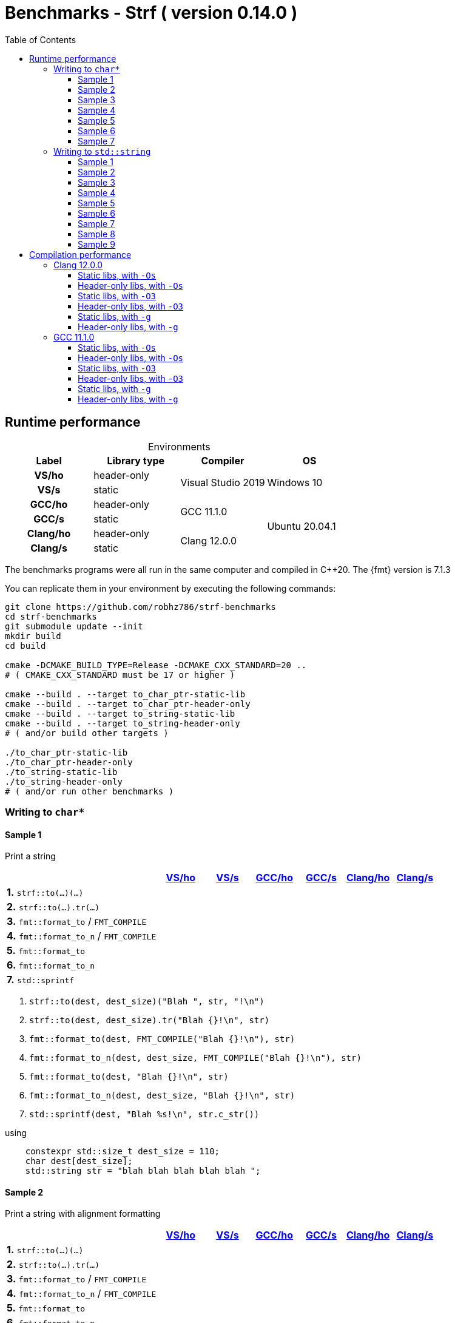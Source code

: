 ////
Distributed under the Boost Software License, Version 1.0.

See accompanying file LICENSE_1_0.txt or copy at
http://www.boost.org/LICENSE_1_0.txt
////

= Benchmarks - Strf ( version 0.14.0 )
:source-highlighter: prettify
:sectnums:
:sectnumlevels: 0
:toc: left
:toclevels: 3
:icons: font

:strf-benchmarks-src-root: https://github.com/robhz786/strf-benchmarks/blob/fad9ff9b551b364fe7364d99445feb58995996d2

== Runtime performance

[[environments]]

[caption=]
.Environments
[%header]
|===
^| Label    ^| Library type ^| Compiler ^| OS
h| VS/ho     | header-only  .2+| Visual Studio 2019 .2+| Windows 10
h| VS/s      |  static
h| GCC/ho    | header-only  .2+|  GCC 11.1.0 .4+| Ubuntu 20.04.1
h| GCC/s     |  static
h| Clang/ho  | header-only  .2+| Clang 12.0.0
h| Clang/s   |  static
|===

:env1: <<environments,VS/ho>>
:env2: <<environments,VS/s>>
:env3: <<environments,GCC/ho>>
:env4: <<environments,GCC/s>>
:env5: <<environments,Clang/ho>>
:env6: <<environments,Clang/s>>

The benchmarks programs were all run in the same
computer and compiled in C++20. The {fmt} version is 7.1.3

You can replicate them in your environment by
executing the following commands:
----
git clone https://github.com/robhz786/strf-benchmarks
cd strf-benchmarks
git submodule update --init
mkdir build
cd build

cmake -DCMAKE_BUILD_TYPE=Release -DCMAKE_CXX_STANDARD=20 ..
# ( CMAKE_CXX_STANDARD must be 17 or higher )

cmake --build . --target to_char_ptr-static-lib
cmake --build . --target to_char_ptr-header-only
cmake --build . --target to_string-static-lib
cmake --build . --target to_string-header-only
# ( and/or build other targets )

./to_char_ptr-static-lib
./to_char_ptr-header-only
./to_string-static-lib
./to_string-header-only
# ( and/or run other benchmarks )
----

=== Writing to `char*`

////
`strf` &#x2715; `{fmt}` &#x2715; `sprintf`
////

:to_char_ptr_ho_msvc_a1:
:to_char_ptr_ho_msvc_a2:
:to_char_ptr_ho_msvc_a3:
:to_char_ptr_ho_msvc_a4:
:to_char_ptr_ho_msvc_a5:
:to_char_ptr_ho_msvc_a6:
:to_char_ptr_ho_msvc_a7:
:to_char_ptr_ho_msvc_b1:
:to_char_ptr_ho_msvc_b2:
:to_char_ptr_ho_msvc_b3:
:to_char_ptr_ho_msvc_b4:
:to_char_ptr_ho_msvc_b5:
:to_char_ptr_ho_msvc_b6:
:to_char_ptr_ho_msvc_b7:
:to_char_ptr_ho_msvc_c1:
:to_char_ptr_ho_msvc_c2:
:to_char_ptr_ho_msvc_c3:
:to_char_ptr_ho_msvc_c4:
:to_char_ptr_ho_msvc_c5:
:to_char_ptr_ho_msvc_c6:
:to_char_ptr_ho_msvc_c7:
:to_char_ptr_ho_msvc_d1:
:to_char_ptr_ho_msvc_d2:
:to_char_ptr_ho_msvc_d3:
:to_char_ptr_ho_msvc_d4:
:to_char_ptr_ho_msvc_d5:
:to_char_ptr_ho_msvc_d6:
:to_char_ptr_ho_msvc_d7:
:to_char_ptr_ho_msvc_e1:
:to_char_ptr_ho_msvc_e2:
:to_char_ptr_ho_msvc_e3:
:to_char_ptr_ho_msvc_e4:
:to_char_ptr_ho_msvc_e5:
:to_char_ptr_ho_msvc_e6:
:to_char_ptr_ho_msvc_e7:
:to_char_ptr_ho_msvc_f1:
:to_char_ptr_ho_msvc_f2:
:to_char_ptr_ho_msvc_f3:
:to_char_ptr_ho_msvc_f4:
:to_char_ptr_ho_msvc_f5:
:to_char_ptr_ho_msvc_f6:
:to_char_ptr_ho_msvc_f7:
:to_char_ptr_ho_msvc_g1:
:to_char_ptr_ho_msvc_g2:
:to_char_ptr_ho_msvc_g3:
:to_char_ptr_ho_msvc_g4:
:to_char_ptr_ho_msvc_g5:
:to_char_ptr_ho_msvc_g6:
:to_char_ptr_ho_msvc_g7:

:to_char_ptr_st_msvc_a1:
:to_char_ptr_st_msvc_a2:
:to_char_ptr_st_msvc_a3:
:to_char_ptr_st_msvc_a4:
:to_char_ptr_st_msvc_a5:
:to_char_ptr_st_msvc_a6:
:to_char_ptr_st_msvc_a7:
:to_char_ptr_st_msvc_b1:
:to_char_ptr_st_msvc_b2:
:to_char_ptr_st_msvc_b3:
:to_char_ptr_st_msvc_b4:
:to_char_ptr_st_msvc_b5:
:to_char_ptr_st_msvc_b6:
:to_char_ptr_st_msvc_b7:
:to_char_ptr_st_msvc_c1:
:to_char_ptr_st_msvc_c2:
:to_char_ptr_st_msvc_c3:
:to_char_ptr_st_msvc_c4:
:to_char_ptr_st_msvc_c5:
:to_char_ptr_st_msvc_c6:
:to_char_ptr_st_msvc_c7:
:to_char_ptr_st_msvc_d1:
:to_char_ptr_st_msvc_d2:
:to_char_ptr_st_msvc_d3:
:to_char_ptr_st_msvc_d4:
:to_char_ptr_st_msvc_d5:
:to_char_ptr_st_msvc_d6:
:to_char_ptr_st_msvc_d7:
:to_char_ptr_st_msvc_e1:
:to_char_ptr_st_msvc_e2:
:to_char_ptr_st_msvc_e3:
:to_char_ptr_st_msvc_e4:
:to_char_ptr_st_msvc_e5:
:to_char_ptr_st_msvc_e6:
:to_char_ptr_st_msvc_e7:
:to_char_ptr_st_msvc_f1:
:to_char_ptr_st_msvc_f2:
:to_char_ptr_st_msvc_f3:
:to_char_ptr_st_msvc_f4:
:to_char_ptr_st_msvc_f5:
:to_char_ptr_st_msvc_f6:
:to_char_ptr_st_msvc_f7:
:to_char_ptr_st_msvc_g1:
:to_char_ptr_st_msvc_g2:
:to_char_ptr_st_msvc_g3:
:to_char_ptr_st_msvc_g4:
:to_char_ptr_st_msvc_g5:
:to_char_ptr_st_msvc_g6:
:to_char_ptr_st_msvc_g7:

:to_char_ptr_ho_gcc_a1:
:to_char_ptr_ho_gcc_a2:
:to_char_ptr_ho_gcc_a3:
:to_char_ptr_ho_gcc_a4:
:to_char_ptr_ho_gcc_a5:
:to_char_ptr_ho_gcc_a6:
:to_char_ptr_ho_gcc_a7:
:to_char_ptr_ho_gcc_b1:
:to_char_ptr_ho_gcc_b2:
:to_char_ptr_ho_gcc_b3:
:to_char_ptr_ho_gcc_b4:
:to_char_ptr_ho_gcc_b5:
:to_char_ptr_ho_gcc_b6:
:to_char_ptr_ho_gcc_b7:
:to_char_ptr_ho_gcc_c1:
:to_char_ptr_ho_gcc_c2:
:to_char_ptr_ho_gcc_c3:
:to_char_ptr_ho_gcc_c4:
:to_char_ptr_ho_gcc_c5:
:to_char_ptr_ho_gcc_c6:
:to_char_ptr_ho_gcc_c7:
:to_char_ptr_ho_gcc_d1:
:to_char_ptr_ho_gcc_d2:
:to_char_ptr_ho_gcc_d3:
:to_char_ptr_ho_gcc_d4:
:to_char_ptr_ho_gcc_d5:
:to_char_ptr_ho_gcc_d6:
:to_char_ptr_ho_gcc_d7:
:to_char_ptr_ho_gcc_e1:
:to_char_ptr_ho_gcc_e2:
:to_char_ptr_ho_gcc_e3:
:to_char_ptr_ho_gcc_e4:
:to_char_ptr_ho_gcc_e5:
:to_char_ptr_ho_gcc_e6:
:to_char_ptr_ho_gcc_e7:
:to_char_ptr_ho_gcc_f1:
:to_char_ptr_ho_gcc_f2:
:to_char_ptr_ho_gcc_f3:
:to_char_ptr_ho_gcc_f4:
:to_char_ptr_ho_gcc_f5:
:to_char_ptr_ho_gcc_f6:
:to_char_ptr_ho_gcc_f7:
:to_char_ptr_ho_gcc_g1:
:to_char_ptr_ho_gcc_g2:
:to_char_ptr_ho_gcc_g3:
:to_char_ptr_ho_gcc_g4:
:to_char_ptr_ho_gcc_g5:
:to_char_ptr_ho_gcc_g6:
:to_char_ptr_ho_gcc_g7:

:to_char_ptr_st_gcc_a1:
:to_char_ptr_st_gcc_a2:
:to_char_ptr_st_gcc_a3:
:to_char_ptr_st_gcc_a4:
:to_char_ptr_st_gcc_a5:
:to_char_ptr_st_gcc_a6:
:to_char_ptr_st_gcc_a7:
:to_char_ptr_st_gcc_b1:
:to_char_ptr_st_gcc_b2:
:to_char_ptr_st_gcc_b3:
:to_char_ptr_st_gcc_b4:
:to_char_ptr_st_gcc_b5:
:to_char_ptr_st_gcc_b6:
:to_char_ptr_st_gcc_b7:
:to_char_ptr_st_gcc_c1:
:to_char_ptr_st_gcc_c2:
:to_char_ptr_st_gcc_c3:
:to_char_ptr_st_gcc_c4:
:to_char_ptr_st_gcc_c5:
:to_char_ptr_st_gcc_c6:
:to_char_ptr_st_gcc_c7:
:to_char_ptr_st_gcc_d1:
:to_char_ptr_st_gcc_d2:
:to_char_ptr_st_gcc_d3:
:to_char_ptr_st_gcc_d4:
:to_char_ptr_st_gcc_d5:
:to_char_ptr_st_gcc_d6:
:to_char_ptr_st_gcc_d7:
:to_char_ptr_st_gcc_e1:
:to_char_ptr_st_gcc_e2:
:to_char_ptr_st_gcc_e3:
:to_char_ptr_st_gcc_e4:
:to_char_ptr_st_gcc_e5:
:to_char_ptr_st_gcc_e6:
:to_char_ptr_st_gcc_e7:
:to_char_ptr_st_gcc_f1:
:to_char_ptr_st_gcc_f2:
:to_char_ptr_st_gcc_f3:
:to_char_ptr_st_gcc_f4:
:to_char_ptr_st_gcc_f5:
:to_char_ptr_st_gcc_f6:
:to_char_ptr_st_gcc_f7:
:to_char_ptr_st_gcc_g1:
:to_char_ptr_st_gcc_g2:
:to_char_ptr_st_gcc_g3:
:to_char_ptr_st_gcc_g4:
:to_char_ptr_st_gcc_g5:
:to_char_ptr_st_gcc_g6:
:to_char_ptr_st_gcc_g7:

:to_char_ptr_ho_clang_a1:
:to_char_ptr_ho_clang_a2:
:to_char_ptr_ho_clang_a3:
:to_char_ptr_ho_clang_a4:
:to_char_ptr_ho_clang_a5:
:to_char_ptr_ho_clang_a6:
:to_char_ptr_ho_clang_a7:
:to_char_ptr_ho_clang_b1:
:to_char_ptr_ho_clang_b2:
:to_char_ptr_ho_clang_b3:
:to_char_ptr_ho_clang_b4:
:to_char_ptr_ho_clang_b5:
:to_char_ptr_ho_clang_b6:
:to_char_ptr_ho_clang_b7:
:to_char_ptr_ho_clang_c1:
:to_char_ptr_ho_clang_c2:
:to_char_ptr_ho_clang_c3:
:to_char_ptr_ho_clang_c4:
:to_char_ptr_ho_clang_c5:
:to_char_ptr_ho_clang_c6:
:to_char_ptr_ho_clang_c7:
:to_char_ptr_ho_clang_d1:
:to_char_ptr_ho_clang_d2:
:to_char_ptr_ho_clang_d3:
:to_char_ptr_ho_clang_d4:
:to_char_ptr_ho_clang_d5:
:to_char_ptr_ho_clang_d6:
:to_char_ptr_ho_clang_d7:
:to_char_ptr_ho_clang_e1:
:to_char_ptr_ho_clang_e2:
:to_char_ptr_ho_clang_e3:
:to_char_ptr_ho_clang_e4:
:to_char_ptr_ho_clang_e5:
:to_char_ptr_ho_clang_e6:
:to_char_ptr_ho_clang_e7:
:to_char_ptr_ho_clang_f1:
:to_char_ptr_ho_clang_f2:
:to_char_ptr_ho_clang_f3:
:to_char_ptr_ho_clang_f4:
:to_char_ptr_ho_clang_f5:
:to_char_ptr_ho_clang_f6:
:to_char_ptr_ho_clang_f7:
:to_char_ptr_ho_clang_g1:
:to_char_ptr_ho_clang_g2:
:to_char_ptr_ho_clang_g3:
:to_char_ptr_ho_clang_g4:
:to_char_ptr_ho_clang_g5:
:to_char_ptr_ho_clang_g6:
:to_char_ptr_ho_clang_g7:

:to_char_ptr_st_clang_a1:
:to_char_ptr_st_clang_a2:
:to_char_ptr_st_clang_a3:
:to_char_ptr_st_clang_a4:
:to_char_ptr_st_clang_a5:
:to_char_ptr_st_clang_a6:
:to_char_ptr_st_clang_a7:
:to_char_ptr_st_clang_b1:
:to_char_ptr_st_clang_b2:
:to_char_ptr_st_clang_b3:
:to_char_ptr_st_clang_b4:
:to_char_ptr_st_clang_b5:
:to_char_ptr_st_clang_b6:
:to_char_ptr_st_clang_b7:
:to_char_ptr_st_clang_c1:
:to_char_ptr_st_clang_c2:
:to_char_ptr_st_clang_c3:
:to_char_ptr_st_clang_c4:
:to_char_ptr_st_clang_c5:
:to_char_ptr_st_clang_c6:
:to_char_ptr_st_clang_c7:
:to_char_ptr_st_clang_d1:
:to_char_ptr_st_clang_d2:
:to_char_ptr_st_clang_d3:
:to_char_ptr_st_clang_d4:
:to_char_ptr_st_clang_d5:
:to_char_ptr_st_clang_d6:
:to_char_ptr_st_clang_d7:
:to_char_ptr_st_clang_e1:
:to_char_ptr_st_clang_e2:
:to_char_ptr_st_clang_e3:
:to_char_ptr_st_clang_e4:
:to_char_ptr_st_clang_e5:
:to_char_ptr_st_clang_e6:
:to_char_ptr_st_clang_e7:
:to_char_ptr_st_clang_f1:
:to_char_ptr_st_clang_f2:
:to_char_ptr_st_clang_f3:
:to_char_ptr_st_clang_f4:
:to_char_ptr_st_clang_f5:
:to_char_ptr_st_clang_f6:
:to_char_ptr_st_clang_f7:
:to_char_ptr_st_clang_g1:
:to_char_ptr_st_clang_g2:
:to_char_ptr_st_clang_g3:
:to_char_ptr_st_clang_g4:
:to_char_ptr_st_clang_g5:
:to_char_ptr_st_clang_g6:
:to_char_ptr_st_clang_g7:

==== Sample 1

Print a string

[%header,cols="33,^10,^10,^10,^10,^10,^10",stripes=even]
|===
| | {env1} | {env2} | {env3}| {env4}| {env5} | {env6}
| **1.** `strf::to(...)(...)`
| `{to_char_ptr_ho_msvc_a1}`
| `{to_char_ptr_st_msvc_a1}`
| `{to_char_ptr_ho_gcc_a1}`
| `{to_char_ptr_st_gcc_a1}`
| `{to_char_ptr_ho_clang_a1}`
| `{to_char_ptr_st_clang_a1}`

| **2.** `strf::to(...).tr(...)`
| `{to_char_ptr_ho_msvc_b1}`
| `{to_char_ptr_st_msvc_b1}`
| `{to_char_ptr_ho_gcc_b1}`
| `{to_char_ptr_st_gcc_b1}`
| `{to_char_ptr_ho_clang_b1}`
| `{to_char_ptr_st_clang_b1}`

| **3.** `fmt::format_to` / `FMT_COMPILE`
| `{to_char_ptr_ho_msvc_c1}`
| `{to_char_ptr_st_msvc_c1}`
| `{to_char_ptr_ho_gcc_c1}`
| `{to_char_ptr_st_gcc_c1}`
| `{to_char_ptr_ho_clang_c1}`
| `{to_char_ptr_st_clang_c1}`

| **4.** `fmt::format_to_n` / `FMT_COMPILE`
| `{to_char_ptr_ho_msvc_d1}`
| `{to_char_ptr_st_msvc_d1}`
| `{to_char_ptr_ho_gcc_d1}`
| `{to_char_ptr_st_gcc_d1}`
| `{to_char_ptr_ho_clang_d1}`
| `{to_char_ptr_st_clang_d1}`

| **5.** `fmt::format_to`
| `{to_char_ptr_ho_msvc_e1}`
| `{to_char_ptr_st_msvc_e1}`
| `{to_char_ptr_ho_gcc_e1}`
| `{to_char_ptr_st_gcc_e1}`
| `{to_char_ptr_ho_clang_e1}`
| `{to_char_ptr_st_clang_e1}`

| **6.** `fmt::format_to_n`
| `{to_char_ptr_ho_msvc_f1}`
| `{to_char_ptr_st_msvc_f1}`
| `{to_char_ptr_ho_gcc_f1}`
| `{to_char_ptr_st_gcc_f1}`
| `{to_char_ptr_ho_clang_f1}`
| `{to_char_ptr_st_clang_f1}`

| **7.** `std::sprintf`
|
| `{to_char_ptr_st_msvc_g1}`
|
| `{to_char_ptr_st_gcc_g1}`
|
| `{to_char_ptr_st_clang_g1}`
|===

. `strf::to(dest, dest_size)("Blah ", str, "!\n")`
. `strf::to(dest, dest_size).tr("Blah {}!\n", str)`
. `fmt::format_to(dest, FMT_COMPILE("Blah {}!\n"), str)`
. `fmt::format_to_n(dest, dest_size, FMT_COMPILE("Blah {}!\n"), str)`
. `fmt::format_to(dest, "Blah {}!\n", str)`
. `fmt::format_to_n(dest, dest_size, "Blah {}!\n", str)`
. `std::sprintf(dest, "Blah %s!\n", str.c_str())`

.using
[source,cpp]
----
    constexpr std::size_t dest_size = 110;
    char dest[dest_size];
    std::string str = "blah blah blah blah blah ";
----

==== Sample 2

Print a string with alignment formatting

[%header,cols="33,^10,^10,^10,^10,^10,^10",stripes=even]
|===
| | {env1} | {env2} | {env3}| {env4}| {env5} | {env6}
| **1.** `strf::to(...)(...)`
| `{to_char_ptr_ho_msvc_a2}`
| `{to_char_ptr_st_msvc_a2}`
| `{to_char_ptr_ho_gcc_a2}`
| `{to_char_ptr_st_gcc_a2}`
| `{to_char_ptr_ho_clang_a2}`
| `{to_char_ptr_st_clang_a2}`

| **2.** `strf::to(...).tr(...)`
| `{to_char_ptr_ho_msvc_b2}`
| `{to_char_ptr_st_msvc_b2}`
| `{to_char_ptr_ho_gcc_b2}`
| `{to_char_ptr_st_gcc_b2}`
| `{to_char_ptr_ho_clang_b2}`
| `{to_char_ptr_st_clang_b2}`

| **3.** `fmt::format_to` / `FMT_COMPILE`
| `{to_char_ptr_ho_msvc_c2}`
| `{to_char_ptr_st_msvc_c2}`
| `{to_char_ptr_ho_gcc_c2}`
| `{to_char_ptr_st_gcc_c2}`
| `{to_char_ptr_ho_clang_c2}`
| `{to_char_ptr_st_clang_c2}`

| **4.** `fmt::format_to_n` / `FMT_COMPILE`
| `{to_char_ptr_ho_msvc_d2}`
| `{to_char_ptr_st_msvc_d2}`
| `{to_char_ptr_ho_gcc_d2}`
| `{to_char_ptr_st_gcc_d2}`
| `{to_char_ptr_ho_clang_d2}`
| `{to_char_ptr_st_clang_d2}`

| **5.** `fmt::format_to`
| `{to_char_ptr_ho_msvc_e2}`
| `{to_char_ptr_st_msvc_e2}`
| `{to_char_ptr_ho_gcc_e2}`
| `{to_char_ptr_st_gcc_e2}`
| `{to_char_ptr_ho_clang_e2}`
| `{to_char_ptr_st_clang_e2}`

| **6.** `fmt::format_to_n`
| `{to_char_ptr_ho_msvc_f2}`
| `{to_char_ptr_st_msvc_f2}`
| `{to_char_ptr_ho_gcc_f2}`
| `{to_char_ptr_st_gcc_f2}`
| `{to_char_ptr_ho_clang_f2}`
| `{to_char_ptr_st_clang_f2}`

| **7.** `std::sprintf`
|
| `{to_char_ptr_st_msvc_g2}`
|
| `{to_char_ptr_st_gcc_g2}`
|
| `{to_char_ptr_st_clang_g2}`
|===

. `strf::to(dest, dest_size)("Blah ", strf::right(str, 40, '.'), "!\n")`
. `strf::to(dest, dest_size).tr("Blah {}!\n", strf::right(str, 40, '.'))`
. `fmt::format_to(dest, FMT_COMPILE("Blah {:.>40}!\n"), str)`
. `fmt::format_to_n(dest, dest_size, FMT_COMPILE("Blah {:.>40}!\n"), str)`
. `fmt::format_to(dest, "Blah {:.>40}!\n", str)`
. `fmt::format_to_n(dest, dest_size, "Blah {:.>40}!\n", str)`
. `std::sprintf(dest, "Blah %40s!\n", str.c_str())`

.using
[source,cpp]
----
    constexpr std::size_t dest_size = 110;
    char dest[dest_size];
    std::string str = "blah blah blah blah blah ";
----


==== Sample 3
Print integer without formatting

[%header,cols="33,^10,^10,^10,^10,^10,^10",stripes=even]
|===
| | {env1} | {env2} | {env3}| {env4}| {env5} | {env6}
| **1.** `strf::to(...)(...)`
| `{to_char_ptr_ho_msvc_a3}`
| `{to_char_ptr_st_msvc_a3}`
| `{to_char_ptr_ho_gcc_a3}`
| `{to_char_ptr_st_gcc_a3}`
| `{to_char_ptr_ho_clang_a3}`
| `{to_char_ptr_st_clang_a3}`

| **2.** `strf::to(...).tr(...)`
| `{to_char_ptr_ho_msvc_b3}`
| `{to_char_ptr_st_msvc_b3}`
| `{to_char_ptr_ho_gcc_b3}`
| `{to_char_ptr_st_gcc_b3}`
| `{to_char_ptr_ho_clang_b3}`
| `{to_char_ptr_st_clang_b3}`

| **3.** `fmt::format_to` / `FMT_COMPILE`
| `{to_char_ptr_ho_msvc_c3}`
| `{to_char_ptr_st_msvc_c3}`
| `{to_char_ptr_ho_gcc_c3}`
| `{to_char_ptr_st_gcc_c3}`
| `{to_char_ptr_ho_clang_c3}`
| `{to_char_ptr_st_clang_c3}`

| **4.** `fmt::format_to_n` / `FMT_COMPILE`
| `{to_char_ptr_ho_msvc_d3}`
| `{to_char_ptr_st_msvc_d3}`
| `{to_char_ptr_ho_gcc_d3}`
| `{to_char_ptr_st_gcc_d3}`
| `{to_char_ptr_ho_clang_d3}`
| `{to_char_ptr_st_clang_d3}`

| **5.** `fmt::format_to`
| `{to_char_ptr_ho_msvc_e3}`
| `{to_char_ptr_st_msvc_e3}`
| `{to_char_ptr_ho_gcc_e3}`
| `{to_char_ptr_st_gcc_e3}`
| `{to_char_ptr_ho_clang_e3}`
| `{to_char_ptr_st_clang_e3}`

| **6.** `fmt::format_to_n`
| `{to_char_ptr_ho_msvc_f3}`
| `{to_char_ptr_st_msvc_f3}`
| `{to_char_ptr_ho_gcc_f3}`
| `{to_char_ptr_st_gcc_f3}`
| `{to_char_ptr_ho_clang_f3}`
| `{to_char_ptr_st_clang_f3}`

| **7.** `std::sprintf`
|
| `{to_char_ptr_st_msvc_g3}`
|
| `{to_char_ptr_st_gcc_g3}`
|
| `{to_char_ptr_st_clang_g3}`
|===

. `strf::to(dest)("blah ", 123456, " blah ", 0x123456, " blah")`
. `strf::to(dest).tr("blah {} blah {} blah", 123456, 0x123456)`
. `fmt::format_to(dest, FMT_COMPILE("blah {} blah {} blah"), 123456, 0x123456)`
. `fmt::format_to_n(dest, dest_size, FMT_COMPILE("blah {} blah {} blah"), 123456, 0x123456)`
. `fmt::format_to(dest, "blah {} blah {} blah", 123456, 0x123456)`
. `fmt::format_to_n(dest, dest_size, "blah {} blah {} blah", 123456, 0x123456)`
. `std::sprintf(dest, "blah %d blah %d blah", 123456, 0x123456)`

.using
[source,cpp]
----
    constexpr std::size_t dest_size = 110;
    char dest[dest_size];
----

==== Sample 4
Print some formatted integers

[%header,cols="33,^10,^10,^10,^10,^10,^10",stripes=even]
|===
|  | {env1} | {env2} | {env3}| {env4}| {env5} | {env6}
| **1.** `strf::to(...)(...)`
| `{to_char_ptr_ho_msvc_a4}`
| `{to_char_ptr_st_msvc_a4}`
| `{to_char_ptr_ho_gcc_a4}`
| `{to_char_ptr_st_gcc_a4}`
| `{to_char_ptr_ho_clang_a4}`
| `{to_char_ptr_st_clang_a4}`

| **2.** `strf::to(...).tr(...)`
| `{to_char_ptr_ho_msvc_b4}`
| `{to_char_ptr_st_msvc_b4}`
| `{to_char_ptr_ho_gcc_b4}`
| `{to_char_ptr_st_gcc_b4}`
| `{to_char_ptr_ho_clang_b4}`
| `{to_char_ptr_st_clang_b4}`

| **3.** `fmt::format_to` / `FMT_COMPILE`
| `{to_char_ptr_ho_msvc_c4}`
| `{to_char_ptr_st_msvc_c4}`
| `{to_char_ptr_ho_gcc_c4}`
| `{to_char_ptr_st_gcc_c4}`
| `{to_char_ptr_ho_clang_c4}`
| `{to_char_ptr_st_clang_c4}`

| **4.** `fmt::format_to_n` / `FMT_COMPILE`
| `{to_char_ptr_ho_msvc_d4}`
| `{to_char_ptr_st_msvc_d4}`
| `{to_char_ptr_ho_gcc_d4}`
| `{to_char_ptr_st_gcc_d4}`
| `{to_char_ptr_ho_clang_d4}`
| `{to_char_ptr_st_clang_d4}`

| **5.** `fmt::format_to`
| `{to_char_ptr_ho_msvc_e4}`
| `{to_char_ptr_st_msvc_e4}`
| `{to_char_ptr_ho_gcc_e4}`
| `{to_char_ptr_st_gcc_e4}`
| `{to_char_ptr_ho_clang_e4}`
| `{to_char_ptr_st_clang_e4}`

| **6.** `fmt::format_to_n`
| `{to_char_ptr_ho_msvc_f4}`
| `{to_char_ptr_st_msvc_f4}`
| `{to_char_ptr_ho_gcc_f4}`
| `{to_char_ptr_st_gcc_f4}`
| `{to_char_ptr_ho_clang_f4}`
| `{to_char_ptr_st_clang_f4}`

| **7.** `std::sprintf`
|
| `{to_char_ptr_st_msvc_g4}`
|
| `{to_char_ptr_st_gcc_g4}`
|
| `{to_char_ptr_st_clang_g4}`
|===

. `strf::to(dest)("blah ", +strf::dec(123456), " blah ", *strf::hex(0x123456), " blah")`
. `strf::to(dest).tr("blah {} blah {} blah", +strf::dec(123456), *strf::hex(0x123456))`
. `fmt::format_to(dest, FMT_COMPILE("blah {:+} blah {:#x} blah"), 123456, 0x123456)`
. `fmt::format_to_n(dest, dest_size, FMT_COMPILE("blah {:+} blah {:#x} blah"), 123456, 0x123456)`
. `fmt::format_to(dest, "blah {:+} blah {:#x} blah", 123456, 0x123456)`
. `fmt::format_to_n(dest, dest_size, "blah {:+} blah {:#x} blah", 123456, 0x123456)`
. `std::sprintf(dest, "blah %+d blah %#x blah", 123456, 0x123456)`

.using
[source,cpp]
----
    constexpr std::size_t dest_size = 110;
    char dest[dest_size];
----

==== Sample 5

Print some formatted integers with alignment

[%header,cols="33,^10,^10,^10,^10,^10,^10",stripes=even]
|===
|  | {env1} | {env2} | {env3}| {env4}| {env5} | {env6}
| **1.** `strf::to(...)(...)`
| `{to_char_ptr_ho_msvc_a5}`
| `{to_char_ptr_st_msvc_a5}`
| `{to_char_ptr_ho_gcc_a5}`
| `{to_char_ptr_st_gcc_a5}`
| `{to_char_ptr_ho_clang_a5}`
| `{to_char_ptr_st_clang_a5}`

| **2.** `strf::to(...).tr(...)`
| `{to_char_ptr_ho_msvc_b5}`
| `{to_char_ptr_st_msvc_b5}`
| `{to_char_ptr_ho_gcc_b5}`
| `{to_char_ptr_st_gcc_b5}`
| `{to_char_ptr_ho_clang_b5}`
| `{to_char_ptr_st_clang_b5}`

| **3.** `fmt::format_to` / `FMT_COMPILE`
| `{to_char_ptr_ho_msvc_c5}`
| `{to_char_ptr_st_msvc_c5}`
| `{to_char_ptr_ho_gcc_c5}`
| `{to_char_ptr_st_gcc_c5}`
| `{to_char_ptr_ho_clang_c5}`
| `{to_char_ptr_st_clang_c5}`

| **4.** `fmt::format_to_n` / `FMT_COMPILE`
| `{to_char_ptr_ho_msvc_d5}`
| `{to_char_ptr_st_msvc_d5}`
| `{to_char_ptr_ho_gcc_d5}`
| `{to_char_ptr_st_gcc_d5}`
| `{to_char_ptr_ho_clang_d5}`
| `{to_char_ptr_st_clang_d5}`

| **5.** `fmt::format_to`
| `{to_char_ptr_ho_msvc_e5}`
| `{to_char_ptr_st_msvc_e5}`
| `{to_char_ptr_ho_gcc_e5}`
| `{to_char_ptr_st_gcc_e5}`
| `{to_char_ptr_ho_clang_e5}`
| `{to_char_ptr_st_clang_e5}`

| **6.** `fmt::format_to_n`
| `{to_char_ptr_ho_msvc_f5}`
| `{to_char_ptr_st_msvc_f5}`
| `{to_char_ptr_ho_gcc_f5}`
| `{to_char_ptr_st_gcc_f5}`
| `{to_char_ptr_ho_clang_f5}`
| `{to_char_ptr_st_clang_f5}`

| **7.** `std::sprintf`
|
| `{to_char_ptr_st_msvc_g5}`
|
| `{to_char_ptr_st_gcc_g5}`
|
| `{to_char_ptr_st_clang_g5}`
|===

. `strf::to(dest)("blah ", +strf::right(123456, 20, '_'), " blah ", *strf::hex(0x123456)<20, " blah")`
. `strf::to(dest).tr("blah {} blah {} blah", +strf::right(123456, 20, '_'), *strf::hex(0x123456)<20)`
. `fmt::format_to(dest, FMT_COMPILE("blah {:_>+20} blah {:<#20x} blah"), 123456, 0x123456)`
. `fmt::format_to_n(dest, dest_size, FMT_COMPILE("blah {:_>+20} blah {:<#20x} blah"), 123456, 0x123456)`
. `fmt::format_to(dest, "blah {:_>+20} blah {:<#20x} blah", 123456, 0x123456)`
. `fmt::format_to_n(dest, dest_size, "blah {:_>+20} blah {:<#20x} blah", 123456, 0x123456)`
. `std::sprintf(dest, "blah %+20d blah %#-20x blah", 123456, 0x123456)`

.using
[source,cpp]
----
    constexpr std::size_t dest_size = 110;
    char dest[dest_size];
----

==== Sample 6

Print floating-point values without any formatting

[%header,cols="33,^10,^10,^10,^10,^10,^10",stripes=even]
|===
|  | {env1} | {env2} | {env3}| {env4}| {env5} | {env6}
| **1.** `strf::to(...)(...)`
| `{to_char_ptr_ho_msvc_a6}`
| `{to_char_ptr_st_msvc_a6}`
| `{to_char_ptr_ho_gcc_a6}`
| `{to_char_ptr_st_gcc_a6}`
| `{to_char_ptr_ho_clang_a6}`
| `{to_char_ptr_st_clang_a6}`

| **2.** `strf::to(...).tr(...)`
| `{to_char_ptr_ho_msvc_b6}`
| `{to_char_ptr_st_msvc_b6}`
| `{to_char_ptr_ho_gcc_b6}`
| `{to_char_ptr_st_gcc_b6}`
| `{to_char_ptr_ho_clang_b6}`
| `{to_char_ptr_st_clang_b6}`

| **3.** `fmt::format_to` / `FMT_COMPILE`
| `{to_char_ptr_ho_msvc_c6}`
| `{to_char_ptr_st_msvc_c6}`
| `{to_char_ptr_ho_gcc_c6}`
| `{to_char_ptr_st_gcc_c6}`
| `{to_char_ptr_ho_clang_c6}`
| `{to_char_ptr_st_clang_c6}`

| **4.** `fmt::format_to_n` / `FMT_COMPILE`
| `{to_char_ptr_ho_msvc_d6}`
| `{to_char_ptr_st_msvc_d6}`
| `{to_char_ptr_ho_gcc_d6}`
| `{to_char_ptr_st_gcc_d6}`
| `{to_char_ptr_ho_clang_d6}`
| `{to_char_ptr_st_clang_d6}`

| **5.** `fmt::format_to`
| `{to_char_ptr_ho_msvc_e6}`
| `{to_char_ptr_st_msvc_e6}`
| `{to_char_ptr_ho_gcc_e6}`
| `{to_char_ptr_st_gcc_e6}`
| `{to_char_ptr_ho_clang_e6}`
| `{to_char_ptr_st_clang_e6}`

| **6.** `fmt::format_to_n`
| `{to_char_ptr_ho_msvc_f6}`
| `{to_char_ptr_st_msvc_f6}`
| `{to_char_ptr_ho_gcc_f6}`
| `{to_char_ptr_st_gcc_f6}`
| `{to_char_ptr_ho_clang_f6}`
| `{to_char_ptr_st_clang_f6}`

| **7.** `std::sprintf`
|
| `{to_char_ptr_st_msvc_g6}`
|
| `{to_char_ptr_st_gcc_g6}`
|
| `{to_char_ptr_st_clang_g6}`
|===

. `strf::to(dest, dest_size)(1.123e+5, ' ', pi, ' ', 1.11e-222)`
. `strf::to(dest, dest_size).tr("{} {} {}", 1.123e+5, pi, 1.11e-222)`
. `fmt::format_to(dest, FMT_COMPILE("{} {} {}"), 1.123e+5, pi, 1.11e-222)`
. `fmt::format_to_n(dest, dest_size, FMT_COMPILE("{} {} {}"), 1.123e+5, pi, 1.11e-222)`
. `fmt::format_to(dest, "{} {} {}", 1.123e+5, pi, 1.11e-222)`
. `fmt::format_to_n(dest, dest_size, "{} {} {}", 1.123e+5, pi, 1.11e-222)`
. `std::sprintf(dest, "%g %g %g", 1.123e+5, pi, 1.11e-222)`

==== Sample 7

Print floating-point values with some formatting

[%header,cols="33,^10,^10,^10,^10,^10,^10",stripes=even]
|===
|  | {env1} | {env2} | {env3}| {env4}| {env5} | {env6}
| **1.** `strf::to(...)(...)`
| `{to_char_ptr_ho_msvc_a7}`
| `{to_char_ptr_st_msvc_a7}`
| `{to_char_ptr_ho_gcc_a7}`
| `{to_char_ptr_st_gcc_a7}`
| `{to_char_ptr_ho_clang_a7}`
| `{to_char_ptr_st_clang_a7}`

| **2.** `strf::to(...).tr(...)`
| `{to_char_ptr_ho_msvc_b7}`
| `{to_char_ptr_st_msvc_b7}`
| `{to_char_ptr_ho_gcc_b7}`
| `{to_char_ptr_st_gcc_b7}`
| `{to_char_ptr_ho_clang_b7}`
| `{to_char_ptr_st_clang_b7}`

| **3.** `fmt::format_to` / `FMT_COMPILE`
| `{to_char_ptr_ho_msvc_c7}`
| `{to_char_ptr_st_msvc_c7}`
| `{to_char_ptr_ho_gcc_c7}`
| `{to_char_ptr_st_gcc_c7}`
| `{to_char_ptr_ho_clang_c7}`
| `{to_char_ptr_st_clang_c7}`

| **4.** `fmt::format_to_n` / `FMT_COMPILE`
| `{to_char_ptr_ho_msvc_d7}`
| `{to_char_ptr_st_msvc_d7}`
| `{to_char_ptr_ho_gcc_d7}`
| `{to_char_ptr_st_gcc_d7}`
| `{to_char_ptr_ho_clang_d7}`
| `{to_char_ptr_st_clang_d7}`

| **5.** `fmt::format_to`
| `{to_char_ptr_ho_msvc_e7}`
| `{to_char_ptr_st_msvc_e7}`
| `{to_char_ptr_ho_gcc_e7}`
| `{to_char_ptr_st_gcc_e7}`
| `{to_char_ptr_ho_clang_e7}`
| `{to_char_ptr_st_clang_e7}`

| **6.** `fmt::format_to_n`
| `{to_char_ptr_ho_msvc_f7}`
| `{to_char_ptr_st_msvc_f7}`
| `{to_char_ptr_ho_gcc_f7}`
| `{to_char_ptr_st_gcc_f7}`
| `{to_char_ptr_ho_clang_f7}`
| `{to_char_ptr_st_clang_f7}`

| **7.** `std::sprintf`
|
| `{to_char_ptr_st_msvc_g7}`
|
| `{to_char_ptr_st_gcc_g7}`
|
| `{to_char_ptr_st_clang_g7}`
|===

. `strf::to(dest, dest_size)(*fixed(1.123e+5), ' ', +fixed(pi, 8), ' ', sci(1.11e-222)>30)`
. `strf::to_string.tr("{} {} {}", *fixed(1.123e+5), +fixed(pi, 8), sci(1.11e-222)>30)`
. `fmt::format_to(dest, FMT_COMPILE("{:#f} {:+.8f} {:>30e}"), 1.123e+5, pi, 1.11e-222)`
. `fmt::format_to_n(dest, dest_size, FMT_COMPILE("{:#f} {:+.8f} {:>30e}"), 1.123e+5, pi, 1.11e-222)`
. `fmt::format_to(dest, "{:#f} {:+.8f} {:>30e}", 1.123e+5, pi, 1.11e-222)`
. `fmt::format_to_n(dest, dest_size, "{:#f} {:+.8f} {:>30e}", 1.123e+5, pi, 1.11e-222)`
. `std::sprintf(dest, "%#f %+.8f %30e", 1.123e+5, pi, 1.11e-222)`

=== Writing to `std::string`

:to_string_ho_msvc_a1:
:to_string_ho_msvc_a2:
:to_string_ho_msvc_b1:
:to_string_ho_msvc_b2:
:to_string_ho_msvc_b3:
:to_string_ho_msvc_b4:
:to_string_ho_msvc_b5:
:to_string_ho_msvc_b6:
:to_string_ho_msvc_b7:
:to_string_ho_msvc_b8:
:to_string_ho_msvc_b9:
:to_string_ho_msvc_c1:
:to_string_ho_msvc_c2:
:to_string_ho_msvc_c3:
:to_string_ho_msvc_c4:
:to_string_ho_msvc_c5:
:to_string_ho_msvc_c6:
:to_string_ho_msvc_c7:
:to_string_ho_msvc_c8:
:to_string_ho_msvc_c9:
:to_string_ho_msvc_d1:
:to_string_ho_msvc_d2:
:to_string_ho_msvc_d3:
:to_string_ho_msvc_d4:
:to_string_ho_msvc_d5:
:to_string_ho_msvc_d6:
:to_string_ho_msvc_d7:
:to_string_ho_msvc_d8:
:to_string_ho_msvc_d9:
:to_string_ho_msvc_e1:
:to_string_ho_msvc_e2:
:to_string_ho_msvc_e3:
:to_string_ho_msvc_e4:
:to_string_ho_msvc_e5:
:to_string_ho_msvc_e6:
:to_string_ho_msvc_e7:
:to_string_ho_msvc_e8:
:to_string_ho_msvc_e9:

:to_string_st_msvc_a1:
:to_string_st_msvc_a2:
:to_string_st_msvc_b1:
:to_string_st_msvc_b2:
:to_string_st_msvc_b3:
:to_string_st_msvc_b4:
:to_string_st_msvc_b5:
:to_string_st_msvc_b6:
:to_string_st_msvc_b7:
:to_string_st_msvc_b8:
:to_string_st_msvc_b9:
:to_string_st_msvc_c1:
:to_string_st_msvc_c2:
:to_string_st_msvc_c3:
:to_string_st_msvc_c4:
:to_string_st_msvc_c5:
:to_string_st_msvc_c6:
:to_string_st_msvc_c7:
:to_string_st_msvc_c8:
:to_string_st_msvc_c9:
:to_string_st_msvc_d1:
:to_string_st_msvc_d2:
:to_string_st_msvc_d3:
:to_string_st_msvc_d4:
:to_string_st_msvc_d5:
:to_string_st_msvc_d6:
:to_string_st_msvc_d7:
:to_string_st_msvc_d8:
:to_string_st_msvc_d9:
:to_string_st_msvc_e1:
:to_string_st_msvc_e2:
:to_string_st_msvc_e3:
:to_string_st_msvc_e4:
:to_string_st_msvc_e5:
:to_string_st_msvc_e6:
:to_string_st_msvc_e7:
:to_string_st_msvc_e8:
:to_string_st_msvc_e9:

:to_string_ho_gcc_a1:
:to_string_ho_gcc_a2:
:to_string_ho_gcc_b1:
:to_string_ho_gcc_b2:
:to_string_ho_gcc_b3:
:to_string_ho_gcc_b4:
:to_string_ho_gcc_b5:
:to_string_ho_gcc_b6:
:to_string_ho_gcc_b7:
:to_string_ho_gcc_b8:
:to_string_ho_gcc_b9:
:to_string_ho_gcc_c1:
:to_string_ho_gcc_c2:
:to_string_ho_gcc_c3:
:to_string_ho_gcc_c4:
:to_string_ho_gcc_c5:
:to_string_ho_gcc_c6:
:to_string_ho_gcc_c7:
:to_string_ho_gcc_c8:
:to_string_ho_gcc_c9:
:to_string_ho_gcc_d1:
:to_string_ho_gcc_d2:
:to_string_ho_gcc_d3:
:to_string_ho_gcc_d4:
:to_string_ho_gcc_d5:
:to_string_ho_gcc_d6:
:to_string_ho_gcc_d7:
:to_string_ho_gcc_d8:
:to_string_ho_gcc_d9:
:to_string_ho_gcc_e1:
:to_string_ho_gcc_e2:
:to_string_ho_gcc_e3:
:to_string_ho_gcc_e4:
:to_string_ho_gcc_e5:
:to_string_ho_gcc_e6:
:to_string_ho_gcc_e7:
:to_string_ho_gcc_e8:
:to_string_ho_gcc_e9:

:to_string_st_gcc_a1:
:to_string_st_gcc_a2:
:to_string_st_gcc_b1:
:to_string_st_gcc_b2:
:to_string_st_gcc_b3:
:to_string_st_gcc_b4:
:to_string_st_gcc_b5:
:to_string_st_gcc_b6:
:to_string_st_gcc_b7:
:to_string_st_gcc_b8:
:to_string_st_gcc_b9:
:to_string_st_gcc_c1:
:to_string_st_gcc_c2:
:to_string_st_gcc_c3:
:to_string_st_gcc_c4:
:to_string_st_gcc_c5:
:to_string_st_gcc_c6:
:to_string_st_gcc_c7:
:to_string_st_gcc_c8:
:to_string_st_gcc_c9:
:to_string_st_gcc_d1:
:to_string_st_gcc_d2:
:to_string_st_gcc_d3:
:to_string_st_gcc_d4:
:to_string_st_gcc_d5:
:to_string_st_gcc_d6:
:to_string_st_gcc_d7:
:to_string_st_gcc_d8:
:to_string_st_gcc_d9:
:to_string_st_gcc_e1:
:to_string_st_gcc_e2:
:to_string_st_gcc_e3:
:to_string_st_gcc_e4:
:to_string_st_gcc_e5:
:to_string_st_gcc_e6:
:to_string_st_gcc_e7:
:to_string_st_gcc_e8:
:to_string_st_gcc_e9:

:to_string_ho_clang_a1:
:to_string_ho_clang_a2:
:to_string_ho_clang_b1:
:to_string_ho_clang_b2:
:to_string_ho_clang_b3:
:to_string_ho_clang_b4:
:to_string_ho_clang_b5:
:to_string_ho_clang_b6:
:to_string_ho_clang_b7:
:to_string_ho_clang_b8:
:to_string_ho_clang_b9:
:to_string_ho_clang_c1:
:to_string_ho_clang_c2:
:to_string_ho_clang_c3:
:to_string_ho_clang_c4:
:to_string_ho_clang_c5:
:to_string_ho_clang_c6:
:to_string_ho_clang_c7:
:to_string_ho_clang_c8:
:to_string_ho_clang_c9:
:to_string_ho_clang_d1:
:to_string_ho_clang_d2:
:to_string_ho_clang_d3:
:to_string_ho_clang_d4:
:to_string_ho_clang_d5:
:to_string_ho_clang_d6:
:to_string_ho_clang_d7:
:to_string_ho_clang_d8:
:to_string_ho_clang_d9:
:to_string_ho_clang_e1:
:to_string_ho_clang_e2:
:to_string_ho_clang_e3:
:to_string_ho_clang_e4:
:to_string_ho_clang_e5:
:to_string_ho_clang_e6:
:to_string_ho_clang_e7:
:to_string_ho_clang_e8:
:to_string_ho_clang_e9:

:to_string_st_clang_a1:
:to_string_st_clang_a2:
:to_string_st_clang_b1:
:to_string_st_clang_b2:
:to_string_st_clang_b3:
:to_string_st_clang_b4:
:to_string_st_clang_b5:
:to_string_st_clang_b6:
:to_string_st_clang_b7:
:to_string_st_clang_b8:
:to_string_st_clang_b9:
:to_string_st_clang_c1:
:to_string_st_clang_c2:
:to_string_st_clang_c3:
:to_string_st_clang_c4:
:to_string_st_clang_c5:
:to_string_st_clang_c6:
:to_string_st_clang_c7:
:to_string_st_clang_c8:
:to_string_st_clang_c9:
:to_string_st_clang_d1:
:to_string_st_clang_d2:
:to_string_st_clang_d3:
:to_string_st_clang_d4:
:to_string_st_clang_d5:
:to_string_st_clang_d6:
:to_string_st_clang_d7:
:to_string_st_clang_d8:
:to_string_st_clang_d9:
:to_string_st_clang_e1:
:to_string_st_clang_e2:
:to_string_st_clang_e3:
:to_string_st_clang_e4:
:to_string_st_clang_e5:
:to_string_st_clang_e6:
:to_string_st_clang_e7:
:to_string_st_clang_e8:
:to_string_st_clang_e9:

`std::to_string` versus `strf::to_string` versus `fmt::format`

==== Sample 1

Print an integer and nothing more.

[%header,cols="20,^10,^10,^10,^10,^10,^10"]
|===
| | {env1} | {env2} | {env3}| {env4}| {env5} | {env6}
| **1. strf**
|`{to_string_ho_msvc_b1}`
|`{to_string_st_msvc_b1}`
|`{to_string_ho_gcc_b1}`
|`{to_string_st_gcc_b1}`
|`{to_string_ho_clang_b1}`
|`{to_string_st_clang_b1}`

| **2. strf** (`tr`)
|`{to_string_ho_msvc_c1}`
|`{to_string_st_msvc_c1}`
|`{to_string_ho_gcc_c1}`
|`{to_string_st_gcc_c1}`
|`{to_string_ho_clang_c1}`
|`{to_string_st_clang_c1}`

| **3. {fmt}** (`FMT_COMPILE`)
|`{to_string_ho_msvc_d1}`
|`{to_string_st_msvc_d1}`
|`{to_string_ho_gcc_d1}`
|`{to_string_st_gcc_d1}`
|`{to_string_ho_clang_d1}`
|`{to_string_st_clang_d1}`

| **4. {fmt}**
|`{to_string_ho_msvc_e1}`
|`{to_string_st_msvc_e1}`
|`{to_string_ho_gcc_e1}`
|`{to_string_st_gcc_e1}`
|`{to_string_ho_clang_e1}`
|`{to_string_st_clang_e1}`

| **5. std::to_string**
|
|`{to_string_st_msvc_a1}`
|
|`{to_string_st_gcc_a1}`
|
|`{to_string_st_clang_a1}`
|===

. `strf::to_string (123456)`
. `strf::to_string .tr("{}", 123456)`
. `fmt::format(FMT_COMPILE("{}"), 123456)`
. `fmt::format("{}", 123456)`
. `std::to_string(123456)`

==== Sample 2

Print a floting point value and nothing more.

[%header,cols="20,^10,^10,^10,^10,^10,^10"]
|===
| | {env1} | {env2} | {env3}| {env4}| {env5} | {env6}
| **1. strf** 
|`{to_string_ho_msvc_b2}`
|`{to_string_st_msvc_b2}`
|`{to_string_ho_gcc_b2}`
|`{to_string_st_gcc_b2}`
|`{to_string_ho_clang_b2}`
|`{to_string_st_clang_b2}`

| **2. strf** (`tr`)
|`{to_string_ho_msvc_c2}`
|`{to_string_st_msvc_c2}`
|`{to_string_ho_gcc_c2}`
|`{to_string_st_gcc_c2}`
|`{to_string_ho_clang_c2}`
|`{to_string_st_clang_c2}`

| **3. {fmt}** (`FMT_COMPILE`)
|`{to_string_ho_msvc_d2}`
|`{to_string_st_msvc_d2}`
|`{to_string_ho_gcc_d2}`
|`{to_string_st_gcc_d2}`
|`{to_string_ho_clang_d2}`
|`{to_string_st_clang_d2}`

| **4. {fmt}**
|`{to_string_ho_msvc_e2}`
|`{to_string_st_msvc_e2}`
|`{to_string_ho_gcc_e2}`
|`{to_string_st_gcc_e2}`
|`{to_string_ho_clang_e2}`
|`{to_string_st_clang_e2}`

| **5. std::to_string**
|
|`{to_string_st_msvc_a2}`
|
|`{to_string_st_gcc_a2}`
|
|`{to_string_st_clang_a2}`
|===

. `strf::to_string (0.123456)`
. `strf::to_string .tr("{}", 0.123456)`
. `fmt::format(FMT_COMPILE("{}"), 0.123456)`
. `fmt::format("{}", 0.123456)`
. `std::to_string(0.123456)`

==== Sample 3

Print a string

[%header,cols="20,^10,^10,^10,^10,^10,^10"]
|===
| | {env1} | {env2} | {env3}| {env4}| {env5} | {env6}
| **1. strf**
|`{to_string_ho_msvc_b3}`
|`{to_string_st_msvc_b3}`
|`{to_string_ho_gcc_b3}`
|`{to_string_st_gcc_b3}`
|`{to_string_ho_clang_b3}`
|`{to_string_st_clang_b3}`

| **2. strf** (`tr`)
|`{to_string_ho_msvc_c3}`
|`{to_string_st_msvc_c3}`
|`{to_string_ho_gcc_c3}`
|`{to_string_st_gcc_c3}`
|`{to_string_ho_clang_c3}`
|`{to_string_st_clang_c3}`

| **3. {fmt}** (`FMT_COMPILE`)
|`{to_string_ho_msvc_d3}`
|`{to_string_st_msvc_d3}`
|`{to_string_ho_gcc_d3}`
|`{to_string_st_gcc_d3}`
|`{to_string_ho_clang_d3}`
|`{to_string_st_clang_d3}`

| **4. {fmt}**
|`{to_string_ho_msvc_e3}`
|`{to_string_st_msvc_e3}`
|`{to_string_ho_gcc_e3}`
|`{to_string_st_gcc_e3}`
|`{to_string_ho_clang_e3}`
|`{to_string_st_clang_e3}`
|===

. `strf::to_string ("Blah ", str, "!\n")`
. `strf::to_string .tr("Blah {}!\n", str)`
. `fmt::format(FMT_COMPILE("Blah {}!\n"), str)`
. `fmt::format("Blah {}!\n", str)`

.using
[source,cpp]
----
    std::string str = "blah blah blah blah blah ";
----

==== Sample 4

Print a string with alignment formatting

[%header,cols="20,^10,^10,^10,^10,^10,^10"]
|===
| | {env1} | {env2} | {env3}| {env4}| {env5} | {env6}
| **1. strf**
|`{to_string_ho_msvc_b4}`
|`{to_string_st_msvc_b4}`
|`{to_string_ho_gcc_b4}`
|`{to_string_st_gcc_b4}`
|`{to_string_ho_clang_b4}`
|`{to_string_st_clang_b4}`

| **2. strf** (`tr`)
|`{to_string_ho_msvc_c4}`
|`{to_string_st_msvc_c4}`
|`{to_string_ho_gcc_c4}`
|`{to_string_st_gcc_c4}`
|`{to_string_ho_clang_c4}`
|`{to_string_st_clang_c4}`

| **3. {fmt}** (`FMT_COMPILE`)
|`{to_string_ho_msvc_d4}`
|`{to_string_st_msvc_d4}`
|`{to_string_ho_gcc_d4}`
|`{to_string_st_gcc_d4}`
|`{to_string_ho_clang_d4}`
|`{to_string_st_clang_d4}`

| **4. {fmt}**
|`{to_string_ho_msvc_e4}`
|`{to_string_st_msvc_e4}`
|`{to_string_ho_gcc_e4}`
|`{to_string_st_gcc_e4}`
|`{to_string_ho_clang_e4}`
|`{to_string_st_clang_e4}`
|===

. `strf::to_string ("Blah ",  strf::right(str, 40, '.'), "!\n")`
. `strf::to_string .tr("Blah {}!\n", strf::right(str, 40, '.')`
. `fmt::format(FMT_COMPILE("Blah {:.>40}!\n"), str)`
. `fmt::format("Blah {:.>40}!\n", str)`

==== Sample 5

Print integers without formatting

[%header,cols="20,^10,^10,^10,^10,^10,^10"]
|===
| | {env1} | {env2} | {env3}| {env4}| {env5} | {env6}
| **1. strf**
|`{to_string_ho_msvc_b5}`
|`{to_string_st_msvc_b5}`
|`{to_string_ho_gcc_b5}`
|`{to_string_st_gcc_b5}`
|`{to_string_ho_clang_b5}`
|`{to_string_st_clang_b5}`

| **2. strf** (`tr`)
|`{to_string_ho_msvc_c5}`
|`{to_string_st_msvc_c5}`
|`{to_string_ho_gcc_c5}`
|`{to_string_st_gcc_c5}`
|`{to_string_ho_clang_c5}`
|`{to_string_st_clang_c5}`

| **3. {fmt}** (`FMT_COMPILE`)
|`{to_string_ho_msvc_d5}`
|`{to_string_st_msvc_d5}`
|`{to_string_ho_gcc_d5}`
|`{to_string_st_gcc_d5}`
|`{to_string_ho_clang_d5}`
|`{to_string_st_clang_d5}`

| **4. {fmt}**
|`{to_string_ho_msvc_e5}`
|`{to_string_st_msvc_e5}`
|`{to_string_ho_gcc_e5}`
|`{to_string_st_gcc_e5}`
|`{to_string_ho_clang_e5}`
|`{to_string_st_clang_e5}`
|===

. `strf::to_string ("blah ", 123456, " blah ", 0x123456, " blah")`
. `strf::to_string .tr("blah {} blah {} blah", 123456, 0x123456)`
. `fmt::format(FMT_COMPILE("blah {} blah {} blah"), 123456, 0x123456)`
. `fmt::format("blah {} blah {} blah", 123456, 0x123456)`

==== Sample 6

Print integers with some basic formatting

[%header,cols="20,^10,^10,^10,^10,^10,^10"]
|===
| | {env1} | {env2} | {env3}| {env4}| {env5} | {env6}
| **1. strf**
|`{to_string_ho_msvc_b6}`
|`{to_string_st_msvc_b6}`
|`{to_string_ho_gcc_b6}`
|`{to_string_st_gcc_b6}`
|`{to_string_ho_clang_b6}`
|`{to_string_st_clang_b6}`

| **2. strf** (`tr`)
|`{to_string_ho_msvc_c6}`
|`{to_string_st_msvc_c6}`
|`{to_string_ho_gcc_c6}`
|`{to_string_st_gcc_c6}`
|`{to_string_ho_clang_c6}`
|`{to_string_st_clang_c6}`

| **3. {fmt}** (`FMT_COMPILE`)
|`{to_string_ho_msvc_d6}`
|`{to_string_st_msvc_d6}`
|`{to_string_ho_gcc_d6}`
|`{to_string_st_gcc_d6}`
|`{to_string_ho_clang_d6}`
|`{to_string_st_clang_d6}`

| **4. {fmt}**
|`{to_string_ho_msvc_e6}`
|`{to_string_st_msvc_e6}`
|`{to_string_ho_gcc_e6}`
|`{to_string_st_gcc_e6}`
|`{to_string_ho_clang_e6}`
|`{to_string_st_clang_e6}`

|===

. `strf::to_string("blah ", +strf::dec(123456), " blah ", *strf::hex(0x123456), " blah")`
. `strf::to_string.tr("blah {} blah {} blah", +strf::dec(123456), *strf::hex(0x123456))`
. `fmt::format(FMT_COMPILE("blah {:+} blah {:#x} blah"), 123456, 0x123456)`
. `fmt::format("blah {:+} blah {:#x} blah", 123456, 0x123456)`

==== Sample 7

Print some formatted integers with alignment

[%header,cols="20,^10,^10,^10,^10,^10,^10"]
|===
| | {env1} | {env2} | {env3}| {env4}| {env5} | {env6}
| **1. strf**
|`{to_string_ho_msvc_b7}`
|`{to_string_st_msvc_b7}`
|`{to_string_ho_gcc_b7}`
|`{to_string_st_gcc_b7}`
|`{to_string_ho_clang_b7}`
|`{to_string_st_clang_b7}`

| **2. strf** (`tr`)
|`{to_string_ho_msvc_c7}`
|`{to_string_st_msvc_c7}`
|`{to_string_ho_gcc_c7}`
|`{to_string_st_gcc_c7}`
|`{to_string_ho_clang_c7}`
|`{to_string_st_clang_c7}`

| **3. {fmt}** (`FMT_COMPILE`)
|`{to_string_ho_msvc_d7}`
|`{to_string_st_msvc_d7}`
|`{to_string_ho_gcc_d7}`
|`{to_string_st_gcc_d7}`
|`{to_string_ho_clang_d7}`
|`{to_string_st_clang_d7}`

| **4. {fmt}**
|`{to_string_ho_msvc_e7}`
|`{to_string_st_msvc_e7}`
|`{to_string_ho_gcc_e7}`
|`{to_string_st_gcc_e7}`
|`{to_string_ho_clang_e7}`
|`{to_string_st_clang_e7}`
|===

. `strf::to_string("blah ", +strf::right(123456, 20, '_'), " blah ", *strf::hex(0x123456)<20, " blah")`
. `strf::to_string.tr("blah {} blah {} blah", +strf::right(123456, 20, '_'), *strf::hex(0x123456)<20)`
. `fmt::format(FMT_COMPILE("blah {:_>+20} blah {:<#20x} blah"), 123456, 0x123456)`
. `fmt::format("blah {:_>+20} blah {:<#20x} blah", 123456, 0x123456)`

==== Sample 8

Print floating-point values without formatting

[%header,cols="20,^10,^10,^10,^10,^10,^10"]
|===
| | {env1} | {env2} | {env3}| {env4}| {env5} | {env6}
| **1. strf**
|`{to_string_ho_msvc_b8}`
|`{to_string_st_msvc_b8}`
|`{to_string_ho_gcc_b8}`
|`{to_string_st_gcc_b8}`
|`{to_string_ho_clang_b8}`
|`{to_string_st_clang_b8}`

| **2. strf** (`tr`)
|`{to_string_ho_msvc_c8}`
|`{to_string_st_msvc_c8}`
|`{to_string_ho_gcc_c8}`
|`{to_string_st_gcc_c8}`
|`{to_string_ho_clang_c8}`
|`{to_string_st_clang_c8}`

| **3. {fmt}** (`FMT_COMPILE`)
|`{to_string_ho_msvc_d8}`
|`{to_string_st_msvc_d8}`
|`{to_string_ho_gcc_d8}`
|`{to_string_st_gcc_d8}`
|`{to_string_ho_clang_d8}`
|`{to_string_st_clang_d8}`

| **4. {fmt}**
|`{to_string_ho_msvc_e8}`
|`{to_string_st_msvc_e8}`
|`{to_string_ho_gcc_e8}`
|`{to_string_st_gcc_e8}`
|`{to_string_ho_clang_e8}`
|`{to_string_st_clang_e8}`
|===

. `strf::to_string(1.123e+5, ' ', M_PI, ' ', 1.11e-222)`
. `strf::to_string.tr("{} {} {}", 1.123e+5, M_PI, 1.11e-222)`
. `fmt::format(FMT_COMPILE("{} {} {}"), 1.123e+5, M_PI, 1.11e-222)`
. `fmt::format("{} {} {}", 1.123e+5, M_PI, 1.11e-222)`

==== Sample 9

Print floating-point values with some formatting options

[%header,cols="20,^10,^10,^10,^10,^10,^10"]
|===
| | {env1} | {env2} | {env3}| {env4}| {env5} | {env6}
| **1. strf**
|`{to_string_ho_msvc_b9}`
|`{to_string_st_msvc_b9}`
|`{to_string_ho_gcc_b9}`
|`{to_string_st_gcc_b9}`
|`{to_string_ho_clang_b9}`
|`{to_string_st_clang_b9}`

| **2. strf** (`tr`)
|`{to_string_ho_msvc_c9}`
|`{to_string_st_msvc_c9}`
|`{to_string_ho_gcc_c9}`
|`{to_string_st_gcc_c9}`
|`{to_string_ho_clang_c9}`
|`{to_string_st_clang_c9}`

| **3. {fmt}** (`FMT_COMPILE`)
|`{to_string_ho_msvc_d9}`
|`{to_string_st_msvc_d9}`
|`{to_string_ho_gcc_d9}`
|`{to_string_st_gcc_d9}`
|`{to_string_ho_clang_d9}`
|`{to_string_st_clang_d9}`

| **4. {fmt}**
|`{to_string_ho_msvc_e9}`
|`{to_string_st_msvc_e9}`
|`{to_string_ho_gcc_e9}`
|`{to_string_st_gcc_e9}`
|`{to_string_ho_clang_e9}`
|`{to_string_st_clang_e9}`
|===

. `strf::to_string(*fixed(1.123e+5), ' ', +fixed(M_PI, 8), ' ', sci(1.11e-222)>30)`
. `strf::to_string.tr("{} {} {}", *fixed(1.123e+5), +fixed(M_PI, 8), sci(1.11e-222)>30)`
. `fmt::format(FMT_COMPILE("{:#f} {:+.8f} {:>30e}"), 1.123e+5, M_PI, 1.11e-222)`
. `fmt::format("{:#f} {:+.8f} {:>30e}", 1.123e+5, M_PI, 1.11e-222)`

== Compilation performance

:comp_benchmarks_src: {strf-benchmarks-src-root}/compilation-benchmarks
:to_charptr_strf:       {comp_benchmarks_src}/to_charptr_strf.cpp[to_charptr_strf.cpp]
:to_charptr_strf_tr:    {comp_benchmarks_src}/to_charptr_strf_tr.cpp[to_charptr_strf_tr.cpp]
:to_charptr_fmtlib_n_c: {comp_benchmarks_src}/to_charptr_fmtlib_n_c.cpp[to_charptr_fmtlib_n_c.cpp]
:to_charptr_fmtlib_n:   {comp_benchmarks_src}/to_charptr_fmtlib_n.cpp[to_charptr_fmtlib_n.cpp]
:to_charptr_fmtlib_c:   {comp_benchmarks_src}/to_charptr_fmtlib_c.cpp[to_charptr_fmtlib_c.cpp]
:to_charptr_fmtlib:     {comp_benchmarks_src}/to_charptr_fmtlib.cpp[to_charptr_fmtlib.cpp]
:to_charptr_sprintf:    {comp_benchmarks_src}/to_charptr_sprintf.cpp[to_charptr_sprintf.cpp]
:to_string_strf:        {comp_benchmarks_src}/to_string_strf.cpp[to_string_strf.cpp]
:to_string_strf_tr:     {comp_benchmarks_src}/to_string_strf_tr.cpp[to_string_strf_tr.cpp]
:to_string_fmtlib_c:    {comp_benchmarks_src}/to_string_fmtlib_c.cpp[to_string_fmtlib_c.cpp]
:to_string_fmtlib:      {comp_benchmarks_src}/to_string_fmtlib.cpp[to_string_fmtlib.cpp]
:to_FILE_strf:          {comp_benchmarks_src}/to_FILE_strf.cpp[to_FILE_strf.cpp]
:to_FILE_strf_tr:       {comp_benchmarks_src}/to_FILE_strf_tr.cpp[to_FILE_strf_tr.cpp]
:to_FILE_fmtlib_c:      {comp_benchmarks_src}/to_FILE_fmtlib_c.cpp[to_FILE_fmtlib_c.cpp]
:to_FILE_fmtlib:        {comp_benchmarks_src}/to_FILE_fmtlib.cpp[to_FILE_fmtlib.cpp]
:to_FILE_fprintf:       {comp_benchmarks_src}/to_FILE_fprintf.cpp[to_FILE_fprintf.cpp]
:to_ostream_strf:       {comp_benchmarks_src}/to_ostream_strf.cpp[to_ostream_strf.cpp]
:to_ostream_strf_tr:    {comp_benchmarks_src}/to_ostream_strf_tr.cpp[to_ostream_strf_tr.cpp]
:to_ostream_fmtlib_c:   {comp_benchmarks_src}/to_ostream_fmtlib_c.cpp[to_ostream_fmtlib_c.cpp]
:to_ostream_fmtlib:     {comp_benchmarks_src}/to_ostream_fmtlib.cpp[to_ostream_fmtlib.cpp]
:to_ostream_itself:     {comp_benchmarks_src}/to_ostream_itself.cpp[to_ostream_itself.cpp]

You can run these benchmarks in your computer
by executing the commands below
( it does not work on Windows ).
----
git clone https://github.com/robhz786/strf-benchmarks
cd strf-benchmarks
git submodule update --init
cd compilation-benchmarks
export CXX=gcc              # or some other compiler
export CXXFLAGS=--std=c++2a # or some other compile flag ( optional )
./run_benchmarks.py         # this script takes a long time to run
----

For each row in the tables below, the source file in the leftmost column
is compiled 41 times. In each compilation, a certain macro ( `SRC_ID` ) is
defined with a different value, resulting in 41 different object files.
The script then links four programs: The first one containing only
one of such object files, the second containing 21, the the third with 31,
and the last program with all the 41 object files.

The rightmost column is the difference between the values in
the columns "31 files" and "41 files".

The comlumn "Compilation times" shows the average times to create one
object file.

The flag `--std=c++2a` was used.

=== Clang 12.0.0
==== Static libs, with `-Os`
[cols="<20m,^6m,^6m,^6m,>8m,>8m,>8m,>8m,>10m"]
|===
.2+^.^h|     Source file
3.+^h|Compilation times (s)
5.1+^h| Programs size (kB)
^h|Wall
^h|User
^h|Sys
>h|1 file
>h|21 files
>h|31 files
>h|41 files
>h|Difference

|{to_charptr_strf}       |0.81 | 0.78 | 0.02 |    307.8 |    429.5 |    442.5 |    451.3 |      8.8
|{to_charptr_strf_tr}    |0.82 | 0.79 | 0.03 |    307.5 |    437.3 |    446.1 |    459.0 |     12.9
|{to_charptr_fmtlib_n_c} |1.73 | 1.70 | 0.02 |    206.1 |   1011.9 |   1041.2 |   1074.6 |     33.4
|{to_charptr_fmtlib_n}   |0.52 | 0.50 | 0.02 |    125.4 |    138.9 |    143.6 |    148.4 |      4.7
|{to_charptr_fmtlib_c}   |1.32 | 1.29 | 0.02 |    171.9 |    625.1 |    646.3 |    667.4 |     21.1
|{to_charptr_fmtlib}     |0.51 | 0.49 | 0.02 |    124.7 |    138.2 |    147.1 |    151.8 |      4.7
|{to_charptr_sprintf}    |0.02 | 0.01 | 0.00 |     16.6 |     22.0 |     26.7 |     31.4 |      4.7
|===
[cols="<20m,^6m,^6m,^6m,>8m,>8m,>8m,>8m,>10m"]
|===
|{to_string_strf}        |0.91 | 0.88 | 0.02 |    313.6 |    454.6 |    468.6 |    486.7 |     18.1
|{to_string_strf_tr}     |0.91 | 0.89 | 0.02 |    308.8 |    457.3 |    475.5 |    497.7 |     22.2
|{to_string_fmtlib_c}    |1.47 | 1.45 | 0.02 |    182.2 |    769.3 |    803.6 |    829.7 |     26.1
|{to_string_fmtlib}      |0.45 | 0.43 | 0.01 |    124.7 |    144.0 |    153.7 |    167.5 |     13.8
|===
[cols="<20m,^6m,^6m,^6m,>8m,>8m,>8m,>8m,>10m"]
|===
|{to_FILE_strf}          |0.81 | 0.78 | 0.02 |    307.9 |    426.0 |    439.0 |    447.9 |      8.9
|{to_FILE_strf_tr}       |0.82 | 0.79 | 0.02 |    307.6 |    433.7 |    442.6 |    455.6 |     13.0
|{to_FILE_fmtlib}        |0.44 | 0.42 | 0.01 |    124.3 |    133.9 |    138.8 |    143.6 |      4.8
|{to_FILE_fprintf}       |0.02 | 0.01 | 0.00 |     16.6 |     22.1 |     22.9 |     27.7 |      4.8
|===
[cols="<20m,^6m,^6m,^6m,>8m,>8m,>8m,>8m,>10m"]
|===
|{to_ostream_strf}       |0.97 | 0.93 | 0.03 |    308.4 |    430.1 |    443.5 |    452.8 |      9.3
|{to_ostream_strf_tr}    |0.98 | 0.95 | 0.03 |    308.0 |    437.3 |    446.6 |    460.0 |     13.4
|{to_ostream_fmtlib}     |0.62 | 0.59 | 0.02 |    124.8 |    135.2 |    140.4 |    145.6 |      5.2
|===

==== Header-only libs, with `-Os`
[cols="<20m,^6m,^6m,^6m,>8m,>8m,>8m,>8m,>10m"]
|===
.2+^.^h|     Source file
3.+^h|Compilation times (s)
5.1+^h| Programs size (kB)
^h|Wall
^h|User
^h|Sys
>h|1 file
>h|21 files
>h|31 files
>h|41 files
>h|Difference

|{to_charptr_strf}       |1.15 | 1.12 | 0.03 |     83.1 |    200.7 |    213.7 |    222.5 |      8.8
|{to_charptr_strf_tr}    |1.16 | 1.13 | 0.02 |     82.8 |    208.5 |    217.3 |    234.3 |     17.0
|{to_charptr_fmtlib_n_c} |2.27 | 2.24 | 0.03 |    127.7 |    946.0 |    983.5 |   1021.0 |     37.5
|{to_charptr_fmtlib_n}   |1.94 | 1.91 | 0.03 |    116.0 |    150.1 |    163.0 |    180.0 |     17.0
|{to_charptr_fmtlib_c}   |1.86 | 1.82 | 0.03 |     89.4 |    555.1 |    588.5 |    613.8 |     25.2
|{to_charptr_fmtlib}     |1.94 | 1.90 | 0.03 |    115.4 |    149.4 |    166.4 |    187.5 |     21.1
|===
[cols="<20m,^6m,^6m,^6m,>8m,>8m,>8m,>8m,>10m"]
|===
|{to_string_strf}        |1.25 | 1.22 | 0.03 |     84.8 |    221.7 |    239.8 |    257.9 |     18.1
|{to_string_strf_tr}     |1.25 | 1.22 | 0.02 |     84.1 |    232.6 |    250.8 |    268.9 |     18.1
|{to_string_fmtlib_c}    |2.02 | 1.98 | 0.03 |    103.8 |    703.5 |    741.8 |    772.0 |     30.2
|{to_string_fmtlib}      |1.97 | 1.93 | 0.03 |    115.4 |    179.8 |    210.0 |    244.3 |     34.3
|===
[cols="<20m,^6m,^6m,^6m,>8m,>8m,>8m,>8m,>10m"]
|===
|{to_FILE_strf}          |1.15 | 1.12 | 0.02 |     83.2 |    197.2 |    210.2 |    219.1 |      8.9
|{to_FILE_strf_tr}       |1.16 | 1.13 | 0.02 |     82.9 |    209.0 |    217.9 |    230.9 |     13.0
|{to_FILE_fmtlib}        |1.95 | 1.91 | 0.03 |    120.0 |    150.1 |    167.2 |    180.2 |     13.0
|===
[cols="<20m,^6m,^6m,^6m,>8m,>8m,>8m,>8m,>10m"]
|===
|{to_ostream_strf}       |1.31 | 1.28 | 0.03 |     83.7 |    201.4 |    214.7 |    224.0 |      9.3
|{to_ostream_strf_tr}    |1.32 | 1.29 | 0.03 |     83.2 |    212.6 |    221.9 |    235.3 |     13.4
|{to_ostream_fmtlib}     |1.96 | 1.92 | 0.03 |    115.5 |    146.4 |    163.8 |    177.2 |     13.4
|===

==== Static libs, with `-O3`
[cols="<20m,^6m,^6m,^6m,>8m,>8m,>8m,>8m,>10m"]
|===
.2+^.^h|     Source file
3.+^h|Compilation times (s)
5.1+^h| Programs size (kB)
^h|Wall
^h|User
^h|Sys
>h|1 file
>h|21 files
>h|31 files
>h|41 files
>h|Difference

|{to_charptr_strf}       |0.88 | 0.85 | 0.02 |    419.4 |    598.7 |    611.6 |    624.5 |     12.9
|{to_charptr_strf_tr}    |0.87 | 0.85 | 0.02 |    419.4 |    592.1 |    605.0 |    617.9 |     12.9
|{to_charptr_fmtlib_n_c} |2.07 | 2.04 | 0.03 |    234.9 |   1293.1 |   1330.6 |   1368.1 |     37.5
|{to_charptr_fmtlib_n}   |0.55 | 0.53 | 0.02 |    142.2 |    155.7 |    160.5 |    165.2 |      4.7
|{to_charptr_fmtlib_c}   |1.80 | 1.77 | 0.02 |    204.6 |   1004.0 |   1029.2 |   1050.3 |     21.1
|{to_charptr_fmtlib}     |0.53 | 0.51 | 0.02 |    141.7 |    155.3 |    164.1 |    173.0 |      8.8
|{to_charptr_sprintf}    |0.02 | 0.02 | 0.00 |     16.6 |     22.0 |     26.7 |     31.4 |      4.7
|===
[cols="<20m,^6m,^6m,^6m,>8m,>8m,>8m,>8m,>10m"]
|===
|{to_string_strf}        |0.95 | 0.93 | 0.02 |    421.8 |    581.0 |    603.2 |    621.4 |     18.1
|{to_string_strf_tr}     |0.96 | 0.93 | 0.02 |    420.8 |    593.7 |    616.0 |    638.2 |     22.2
|{to_string_fmtlib_c}    |1.81 | 1.78 | 0.02 |    217.0 |   1054.6 |   1084.8 |   1119.1 |     34.3
|{to_string_fmtlib}      |0.46 | 0.44 | 0.01 |    141.7 |    161.1 |    170.8 |    180.5 |      9.7
|===
[cols="<20m,^6m,^6m,^6m,>8m,>8m,>8m,>8m,>10m"]
|===
|{to_FILE_strf}          |0.85 | 0.82 | 0.02 |    420.3 |    570.7 |    579.6 |    596.7 |     17.1
|{to_FILE_strf_tr}       |0.87 | 0.85 | 0.02 |    420.0 |    598.9 |    611.9 |    620.9 |      8.9
|{to_FILE_fmtlib}        |0.44 | 0.42 | 0.02 |    141.3 |    146.9 |    155.8 |    160.6 |      4.8
|{to_FILE_fprintf}       |0.02 | 0.01 | 0.00 |     16.6 |     22.1 |     22.9 |     27.7 |      4.8
|===
[cols="<20m,^6m,^6m,^6m,>8m,>8m,>8m,>8m,>10m"]
|===
|{to_ostream_strf}       |1.03 | 1.00 | 0.02 |    419.8 |    598.5 |    607.8 |    621.2 |     13.4
|{to_ostream_strf_tr}    |1.03 | 1.01 | 0.02 |    419.7 |    595.6 |    609.0 |    622.4 |     13.4
|{to_ostream_fmtlib}     |0.64 | 0.62 | 0.02 |    142.4 |    202.5 |    207.7 |    217.0 |      9.3
|===

==== Header-only libs, with `-O3`
[cols="<20m,^6m,^6m,^6m,>8m,>8m,>8m,>8m,>10m"]
|===
.2+^.^h|     Source file
3.+^h|Compilation times (s)
5.1+^h| Programs size (kB)
^h|Wall
^h|User
^h|Sys
>h|1 file
>h|21 files
>h|31 files
>h|41 files
>h|Difference

|{to_charptr_strf}       |1.35 | 1.32 | 0.02 |     85.9 |    278.1 |    291.0 |    304.0 |     12.9
|{to_charptr_strf_tr}    |1.34 | 1.31 | 0.02 |     90.7 |    263.3 |    280.4 |    289.2 |      8.8
|{to_charptr_fmtlib_n_c} |2.74 | 2.70 | 0.03 |    137.4 |   1212.2 |   1257.8 |   1299.4 |     41.6
|{to_charptr_fmtlib_n}   |2.61 | 2.57 | 0.03 |    135.6 |    165.5 |    182.5 |    195.5 |     12.9
|{to_charptr_fmtlib_c}   |2.46 | 2.43 | 0.03 |    111.2 |    923.1 |    952.4 |    981.7 |     29.3
|{to_charptr_fmtlib}     |2.57 | 2.54 | 0.02 |    131.0 |    165.0 |    186.2 |    199.1 |     12.9
|===
[cols="<20m,^6m,^6m,^6m,>8m,>8m,>8m,>8m,>10m"]
|===
|{to_string_strf}        |1.42 | 1.39 | 0.03 |     93.0 |    259.0 |    281.2 |    299.3 |     18.1
|{to_string_strf_tr}     |1.43 | 1.40 | 0.03 |     92.0 |    267.0 |    289.2 |    311.5 |     22.2
|{to_string_fmtlib_c}    |2.48 | 2.44 | 0.03 |    127.7 |    973.7 |   1012.1 |   1050.4 |     38.4
|{to_string_fmtlib}      |2.61 | 2.58 | 0.03 |    135.2 |    199.6 |    229.7 |    264.0 |     34.3
|===
[cols="<20m,^6m,^6m,^6m,>8m,>8m,>8m,>8m,>10m"]
|===
|{to_FILE_strf}          |1.32 | 1.29 | 0.02 |     91.6 |    243.6 |    252.5 |    269.6 |     17.1
|{to_FILE_strf_tr}       |1.34 | 1.31 | 0.02 |     91.2 |    274.3 |    283.2 |    300.3 |     17.1
|{to_FILE_fmtlib}        |2.59 | 2.56 | 0.03 |    135.6 |    165.7 |    182.8 |    195.8 |     13.0
|===
[cols="<20m,^6m,^6m,^6m,>8m,>8m,>8m,>8m,>10m"]
|===
|{to_ostream_strf}       |1.51 | 1.47 | 0.03 |     86.3 |    278.5 |    287.8 |    305.3 |     17.5
|{to_ostream_strf_tr}    |1.50 | 1.46 | 0.03 |     86.8 |    266.8 |    280.2 |    293.6 |     13.4
|{to_ostream_fmtlib}     |2.62 | 2.58 | 0.03 |    131.8 |    212.3 |    225.7 |    243.1 |     17.5
|===

==== Static libs, with `-g`
[cols="<20m,^6m,^6m,^6m,>8m,>8m,>8m,>8m,>10m"]
|===
.2+^.^h|     Source file
3.+^h|Compilation times (s)
5.1+^h| Programs size (kB)
^h|Wall
^h|User
^h|Sys
>h|1 file
>h|21 files
>h|31 files
>h|41 files
>h|Difference

|{to_charptr_strf}       |0.73 | 0.70 | 0.03 |   1600.5 |   4995.0 |   6555.7 |   8120.6 |   1564.9
|{to_charptr_strf_tr}    |0.74 | 0.71 | 0.03 |   1624.6 |   5494.1 |   7134.4 |   8774.7 |   1640.3
|{to_charptr_fmtlib_n_c} |0.91 | 0.87 | 0.03 |   1225.7 |   7868.5 |   9880.7 |  11889.3 |   2008.6
|{to_charptr_fmtlib_n}   |0.51 | 0.49 | 0.02 |    803.3 |   1899.8 |   2345.7 |   2787.5 |    441.8
|{to_charptr_fmtlib_c}   |0.84 | 0.81 | 0.03 |   1108.3 |   6670.1 |   8548.8 |  10415.9 |   1867.1
|{to_charptr_fmtlib}     |0.51 | 0.48 | 0.02 |    795.8 |   1831.4 |   2246.2 |   2661.1 |    414.8
|{to_charptr_sprintf}    |0.02 | 0.01 | 0.00 |     29.8 |    180.0 |    253.0 |    326.1 |     73.1
|===
[cols="<20m,^6m,^6m,^6m,>8m,>8m,>8m,>8m,>10m"]
|===
|{to_string_strf}        |0.81 | 0.77 | 0.03 |   1662.0 |   5320.9 |   7007.1 |   8701.5 |   1694.4
|{to_string_strf_tr}     |0.81 | 0.78 | 0.03 |   1684.6 |   5797.5 |   7550.2 |   9294.4 |   1744.2
|{to_string_fmtlib_c}    |0.87 | 0.84 | 0.03 |   1181.3 |   7146.7 |   9085.3 |  11012.4 |   1927.0
|{to_string_fmtlib}      |0.44 | 0.42 | 0.01 |    821.7 |   1997.3 |   2480.6 |   2963.9 |    483.3
|===
[cols="<20m,^6m,^6m,^6m,>8m,>8m,>8m,>8m,>10m"]
|===
|{to_FILE_strf}          |0.73 | 0.70 | 0.03 |   1599.9 |   4979.9 |   6530.8 |   8090.5 |   1559.7
|{to_FILE_strf_tr}       |0.74 | 0.71 | 0.02 |   1624.0 |   5477.9 |   7111.7 |   8741.7 |   1630.0
|{to_FILE_fmtlib}        |0.44 | 0.42 | 0.01 |    788.6 |   1717.4 |   2075.7 |   2438.0 |    362.3
|{to_FILE_fprintf}       |0.02 | 0.01 | 0.00 |     29.6 |    173.3 |    241.1 |    313.0 |     71.9
|===
[cols="<20m,^6m,^6m,^6m,>8m,>8m,>8m,>8m,>10m"]
|===
|{to_ostream_strf}       |0.89 | 0.86 | 0.03 |   1612.2 |   5020.5 |   6582.6 |   8153.4 |   1570.8
|{to_ostream_strf_tr}    |0.90 | 0.87 | 0.03 |   1636.3 |   5525.3 |   7170.2 |   8811.5 |   1641.2
|{to_ostream_fmtlib}     |0.61 | 0.59 | 0.02 |    809.0 |   1923.6 |   2385.0 |   2838.3 |    453.3
|===

==== Header-only libs, with `-g`
[cols="<20m,^6m,^6m,^6m,>8m,>8m,>8m,>8m,>10m"]
|===
.2+^.^h|     Source file
3.+^h|Compilation times (s)
5.1+^h| Programs size (kB)
^h|Wall
^h|User
^h|Sys
>h|1 file
>h|21 files
>h|31 files
>h|41 files
>h|Difference

|{to_charptr_strf}       |0.85 | 0.82 | 0.03 |    822.5 |   5246.5 |   7319.8 |   9393.4 |   2073.6
|{to_charptr_strf_tr}    |0.86 | 0.83 | 0.03 |    850.9 |   5749.7 |   7904.4 |  10059.4 |   2155.0
|{to_charptr_fmtlib_n_c} |1.26 | 1.21 | 0.04 |    716.2 |   8244.4 |  10699.4 |  13142.6 |   2443.2
|{to_charptr_fmtlib_n}   |1.12 | 1.08 | 0.03 |    688.6 |   5775.3 |   8214.2 |  10653.1 |   2438.9
|{to_charptr_fmtlib_c}   |1.20 | 1.16 | 0.03 |    598.8 |   7047.3 |   9365.2 |  11675.6 |   2310.5
|{to_charptr_fmtlib}     |1.11 | 1.07 | 0.04 |    686.1 |   5729.7 |   8146.5 |  10567.4 |   2420.9
|===
[cols="<20m,^6m,^6m,^6m,>8m,>8m,>8m,>8m,>10m"]
|===
|{to_string_strf}        |0.93 | 0.89 | 0.03 |    888.9 |   5587.2 |   7792.9 |  10003.0 |   2210.1
|{to_string_strf_tr}     |0.93 | 0.90 | 0.03 |    911.3 |   6060.8 |   8327.3 |  10593.9 |   2266.7
|{to_string_fmtlib_c}    |1.23 | 1.19 | 0.03 |    681.3 |   7528.3 |   9905.7 |  12275.6 |   2369.9
|{to_string_fmtlib}      |1.13 | 1.09 | 0.03 |    713.7 |   5792.6 |   8225.4 |  10658.3 |   2432.9
|===
[cols="<20m,^6m,^6m,^6m,>8m,>8m,>8m,>8m,>10m"]
|===
|{to_FILE_strf}          |0.87 | 0.83 | 0.03 |    822.0 |   5237.8 |   7304.6 |   9376.0 |   2071.4
|{to_FILE_strf_tr}       |0.87 | 0.84 | 0.03 |    846.3 |   5741.5 |   7889.7 |  10042.2 |   2152.6
|{to_FILE_fmtlib}        |1.13 | 1.09 | 0.04 |    697.6 |   5802.3 |   8250.5 |  10698.7 |   2448.2
|===
[cols="<20m,^6m,^6m,^6m,>8m,>8m,>8m,>8m,>10m"]
|===
|{to_ostream_strf}       |1.03 | 0.99 | 0.03 |    834.2 |   5278.4 |   7356.4 |   9439.0 |   2082.6
|{to_ostream_strf_tr}    |1.04 | 1.00 | 0.03 |    858.7 |   5788.8 |   7948.2 |  10112.0 |   2163.8
|{to_ostream_fmtlib}     |1.16 | 1.12 | 0.04 |    692.3 |   5679.2 |   8068.6 |  10462.1 |   2393.5
|===

=== GCC 11.1.0
==== Static libs, with `-Os`
[cols="<20m,^6m,^6m,^6m,>8m,>8m,>8m,>8m,>10m"]
|===
.2+^.^h|     Source file
3.+^h|Compilation times (s)
5.1+^h| Programs size (kB)
^h|Wall
^h|User
^h|Sys
>h|1 file
>h|21 files
>h|31 files
>h|41 files
>h|Difference

|{to_charptr_strf}       |0.94 | 0.88 | 0.05 |    298.8 |    436.6 |    466.5 |    492.4 |     25.8
|{to_charptr_strf_tr}    |0.94 | 0.88 | 0.05 |    298.1 |    392.1 |    434.5 |    481.1 |     46.6
|{to_charptr_fmtlib_n_c} |1.62 | 1.56 | 0.06 |    190.4 |    993.0 |   1036.0 |   1083.2 |     47.2
|{to_charptr_fmtlib_n}   |0.54 | 0.51 | 0.03 |    116.8 |    130.4 |    135.1 |    139.8 |      4.7
|{to_charptr_fmtlib_c}   |1.37 | 1.31 | 0.05 |    152.0 |    554.7 |    609.8 |    714.3 |    104.5
|{to_charptr_fmtlib}     |0.53 | 0.49 | 0.04 |    116.4 |    125.9 |    130.6 |    135.4 |      4.7
|{to_charptr_sprintf}    |0.02 | 0.01 | 0.00 |     16.6 |     21.9 |     26.7 |     31.4 |      4.7
|===
[cols="<20m,^6m,^6m,^6m,>8m,>8m,>8m,>8m,>10m"]
|===
|{to_string_strf}        |0.97 | 0.91 | 0.05 |    298.7 |    406.1 |    457.4 |    508.8 |     51.4
|{to_string_strf_tr}     |0.98 | 0.93 | 0.05 |    299.1 |    402.9 |    450.3 |    502.0 |     51.7
|{to_string_fmtlib_c}    |1.48 | 1.42 | 0.06 |    165.3 |    650.7 |    677.9 |    713.3 |     35.4
|{to_string_fmtlib}      |0.34 | 0.31 | 0.02 |    116.1 |    135.2 |    144.8 |    154.4 |      9.6
|===
[cols="<20m,^6m,^6m,^6m,>8m,>8m,>8m,>8m,>10m"]
|===
|{to_FILE_strf}          |0.93 | 0.88 | 0.05 |    298.5 |    431.6 |    453.4 |    479.3 |     25.9
|{to_FILE_strf_tr}       |0.94 | 0.88 | 0.05 |    293.7 |    388.0 |    426.3 |    468.9 |     42.6
|{to_FILE_fmtlib}        |0.31 | 0.28 | 0.02 |    115.9 |    121.4 |    130.3 |    135.2 |      4.8
|{to_FILE_fprintf}       |0.02 | 0.01 | 0.00 |     16.6 |     22.1 |     26.9 |     27.7 |      0.7
|===
[cols="<20m,^6m,^6m,^6m,>8m,>8m,>8m,>8m,>10m"]
|===
|{to_ostream_strf}       |0.96 | 0.90 | 0.05 |    294.8 |    442.4 |    464.1 |    490.0 |     25.9
|{to_ostream_strf_tr}    |0.97 | 0.91 | 0.05 |    294.2 |    388.3 |    426.6 |    469.1 |     42.5
|{to_ostream_fmtlib}     |0.54 | 0.50 | 0.04 |    116.6 |    130.2 |    130.8 |    135.6 |      4.8
|===

==== Header-only libs, with `-Os`
[cols="<20m,^6m,^6m,^6m,>8m,>8m,>8m,>8m,>10m"]
|===
.2+^.^h|     Source file
3.+^h|Compilation times (s)
5.1+^h| Programs size (kB)
^h|Wall
^h|User
^h|Sys
>h|1 file
>h|21 files
>h|31 files
>h|41 files
>h|Difference

|{to_charptr_strf}       |1.35 | 1.29 | 0.05 |     78.6 |    266.3 |    310.9 |    359.5 |     48.6
|{to_charptr_strf_tr}    |1.35 | 1.29 | 0.05 |     73.8 |    213.6 |    278.9 |    344.2 |     65.3
|{to_charptr_fmtlib_n_c} |2.26 | 2.18 | 0.07 |    116.9 |    949.7 |   1005.7 |   1070.0 |     64.3
|{to_charptr_fmtlib_n}   |2.18 | 2.10 | 0.07 |    110.0 |    205.2 |    248.7 |    296.3 |     47.6
|{to_charptr_fmtlib_c}   |2.00 | 1.93 | 0.07 |     82.6 |    507.3 |    579.5 |    697.0 |    117.5
|{to_charptr_fmtlib}     |2.17 | 2.09 | 0.07 |    105.5 |    196.6 |    244.2 |    287.7 |     43.5
|===
[cols="<20m,^6m,^6m,^6m,>8m,>8m,>8m,>8m,>10m"]
|===
|{to_string_strf}        |1.38 | 1.32 | 0.05 |     78.5 |    227.6 |    301.8 |    367.9 |     66.1
|{to_string_strf_tr}     |1.39 | 1.33 | 0.06 |     78.9 |    224.4 |    298.8 |    365.2 |     66.3
|{to_string_fmtlib_c}    |2.11 | 2.03 | 0.07 |     92.0 |    603.6 |    647.8 |    696.2 |     48.4
|{to_string_fmtlib}      |2.18 | 2.11 | 0.07 |    113.9 |    214.7 |    267.1 |    319.6 |     52.5
|===
[cols="<20m,^6m,^6m,^6m,>8m,>8m,>8m,>8m,>10m"]
|===
|{to_FILE_strf}          |1.34 | 1.29 | 0.05 |     78.4 |    257.2 |    301.8 |    346.4 |     44.6
|{to_FILE_strf_tr}       |1.35 | 1.28 | 0.06 |     73.6 |    205.4 |    270.7 |    336.2 |     65.4
|{to_FILE_fmtlib}        |2.22 | 2.15 | 0.07 |    115.0 |    210.4 |    254.0 |    297.6 |     43.6
|===
[cols="<20m,^6m,^6m,^6m,>8m,>8m,>8m,>8m,>10m"]
|===
|{to_ostream_strf}       |1.37 | 1.31 | 0.05 |     78.8 |    268.0 |    312.6 |    357.1 |     44.6
|{to_ostream_strf_tr}    |1.38 | 1.31 | 0.06 |     74.1 |    205.7 |    271.0 |    336.4 |     65.4
|{to_ostream_fmtlib}     |2.16 | 2.09 | 0.07 |    109.8 |    200.9 |    248.5 |    292.1 |     43.5
|===

==== Static libs, with `-O3`
[cols="<20m,^6m,^6m,^6m,>8m,>8m,>8m,>8m,>10m"]
|===
.2+^.^h|     Source file
3.+^h|Compilation times (s)
5.1+^h| Programs size (kB)
^h|Wall
^h|User
^h|Sys
>h|1 file
>h|21 files
>h|31 files
>h|41 files
>h|Difference

|{to_charptr_strf}       |1.03 | 0.97 | 0.05 |    402.2 |    566.1 |    628.4 |    686.6 |     58.2
|{to_charptr_strf_tr}    |1.03 | 0.98 | 0.04 |    403.2 |    552.9 |    627.7 |    702.6 |     74.8
|{to_charptr_fmtlib_n_c} |2.31 | 2.25 | 0.06 |    239.0 |   1427.4 |   1535.8 |   1644.1 |    108.3
|{to_charptr_fmtlib_n}   |0.55 | 0.51 | 0.03 |    144.1 |    153.5 |    158.3 |    167.1 |      8.8
|{to_charptr_fmtlib_c}   |2.04 | 1.98 | 0.06 |    207.1 |   1119.8 |   1227.7 |   1446.3 |    218.6
|{to_charptr_fmtlib}     |0.54 | 0.49 | 0.04 |    143.7 |    157.2 |    162.0 |    170.8 |      8.8
|{to_charptr_sprintf}    |0.02 | 0.02 | 0.00 |     16.6 |     21.9 |     26.7 |     31.4 |      4.7
|===
[cols="<20m,^6m,^6m,^6m,>8m,>8m,>8m,>8m,>10m"]
|===
|{to_string_strf}        |1.11 | 1.05 | 0.05 |    406.9 |    604.1 |    708.9 |    805.5 |     96.6
|{to_string_strf_tr}     |1.08 | 1.03 | 0.05 |    408.3 |    577.8 |    662.6 |    747.4 |     84.8
|{to_string_fmtlib_c}    |2.08 | 2.02 | 0.05 |    217.3 |   1209.2 |   1264.8 |   1312.2 |     47.4
|{to_string_fmtlib}      |0.35 | 0.32 | 0.02 |    143.5 |    184.6 |    207.2 |    229.8 |     22.6
|===
[cols="<20m,^6m,^6m,^6m,>8m,>8m,>8m,>8m,>10m"]
|===
|{to_FILE_strf}          |1.05 | 0.99 | 0.05 |    402.2 |    579.1 |    653.8 |    708.0 |     54.2
|{to_FILE_strf_tr}       |1.03 | 0.98 | 0.05 |    403.3 |    549.0 |    624.0 |    698.9 |     74.9
|{to_FILE_fmtlib}        |0.31 | 0.29 | 0.02 |    143.3 |    152.9 |    157.7 |    158.5 |      0.7
|{to_FILE_fprintf}       |0.02 | 0.01 | 0.00 |     16.6 |     22.1 |     26.9 |     27.7 |      0.7
|===
[cols="<20m,^6m,^6m,^6m,>8m,>8m,>8m,>8m,>10m"]
|===
|{to_ostream_strf}       |1.07 | 1.02 | 0.05 |    402.6 |    579.1 |    649.6 |    712.0 |     62.3
|{to_ostream_strf_tr}    |1.07 | 1.02 | 0.05 |    403.6 |    561.5 |    636.4 |    715.4 |     79.0
|{to_ostream_fmtlib}     |0.54 | 0.50 | 0.04 |    144.0 |    153.5 |    158.2 |    163.0 |      4.8
|===

==== Header-only libs, with `-O3`
[cols="<20m,^6m,^6m,^6m,>8m,>8m,>8m,>8m,>10m"]
|===
.2+^.^h|     Source file
3.+^h|Compilation times (s)
5.1+^h| Programs size (kB)
^h|Wall
^h|User
^h|Sys
>h|1 file
>h|21 files
>h|31 files
>h|41 files
>h|Difference

|{to_charptr_strf}       |1.94 | 1.87 | 0.06 |    104.0 |    533.5 |    698.5 |    867.6 |    169.0
|{to_charptr_strf_tr}    |1.80 | 1.73 | 0.06 |     97.1 |    378.3 |    523.0 |    663.6 |    140.6
|{to_charptr_fmtlib_n_c} |3.15 | 3.07 | 0.08 |    142.4 |   1355.8 |   1481.1 |   1602.2 |    121.1
|{to_charptr_fmtlib_n}   |2.89 | 2.82 | 0.07 |    128.2 |    176.4 |    198.5 |    220.6 |     22.1
|{to_charptr_fmtlib_c}   |2.62 | 2.54 | 0.08 |    102.6 |    956.4 |   1064.2 |   1279.1 |    214.8
|{to_charptr_fmtlib}     |2.88 | 2.81 | 0.07 |    127.8 |    176.0 |    202.2 |    228.3 |     26.2
|===
[cols="<20m,^6m,^6m,^6m,>8m,>8m,>8m,>8m,>10m"]
|===
|{to_string_strf}        |1.95 | 1.88 | 0.06 |    109.5 |    580.3 |    792.2 |   1033.0 |    240.8
|{to_string_strf_tr}     |1.79 | 1.73 | 0.06 |     98.1 |    403.2 |    557.9 |    704.3 |    146.4
|{to_string_fmtlib_c}    |2.80 | 2.72 | 0.07 |    117.5 |   1064.9 |   1129.2 |   1197.6 |     68.4
|{to_string_fmtlib}      |2.92 | 2.84 | 0.07 |    131.8 |    204.0 |    236.0 |    272.1 |     36.1
|===
[cols="<20m,^6m,^6m,^6m,>8m,>8m,>8m,>8m,>10m"]
|===
|{to_FILE_strf}          |1.97 | 1.91 | 0.06 |    108.2 |    530.2 |    703.5 |    860.4 |    156.8
|{to_FILE_strf_tr}       |1.84 | 1.77 | 0.06 |    101.2 |    382.6 |    519.2 |    664.1 |    144.8
|{to_FILE_fmtlib}        |2.97 | 2.89 | 0.07 |    136.8 |    210.8 |    245.8 |    280.8 |     35.0
|===
[cols="<20m,^6m,^6m,^6m,>8m,>8m,>8m,>8m,>10m"]
|===
|{to_ostream_strf}       |2.01 | 1.94 | 0.06 |    104.5 |    505.5 |    674.6 |    827.3 |    152.7
|{to_ostream_strf_tr}    |1.89 | 1.83 | 0.06 |    101.6 |    386.9 |    535.8 |    676.4 |    140.6
|{to_ostream_fmtlib}     |2.88 | 2.81 | 0.07 |    127.9 |    172.1 |    198.2 |    220.4 |     22.1
|===

==== Static libs, with `-g`
[cols="<20m,^6m,^6m,^6m,>8m,>8m,>8m,>8m,>10m"]
|===
.2+^.^h|     Source file
3.+^h|Compilation times (s)
5.1+^h| Programs size (kB)
^h|Wall
^h|User
^h|Sys
>h|1 file
>h|21 files
>h|31 files
>h|41 files
>h|Difference

|{to_charptr_strf}       |1.04 | 0.97 | 0.06 |   1783.7 |   6393.4 |   8577.4 |  10757.4 |   2179.9
|{to_charptr_strf_tr}    |1.05 | 0.98 | 0.06 |   1809.0 |   6870.6 |   9135.2 |  11403.9 |   2268.7
|{to_charptr_fmtlib_n_c} |1.13 | 1.07 | 0.06 |   1313.8 |   7855.9 |  10063.0 |  12260.3 |   2197.3
|{to_charptr_fmtlib_n}   |0.60 | 0.55 | 0.04 |    920.0 |   2438.5 |   3087.9 |   3741.5 |    653.6
|{to_charptr_fmtlib_c}   |1.07 | 1.01 | 0.05 |   1219.6 |   7068.4 |   9154.0 |  11225.7 |   2071.7
|{to_charptr_fmtlib}     |0.58 | 0.54 | 0.03 |    913.9 |   2329.4 |   2935.0 |   3540.7 |    605.7
|{to_charptr_sprintf}    |0.02 | 0.02 | 0.00 |     31.5 |    196.1 |    274.3 |    352.6 |     78.2
|===
[cols="<20m,^6m,^6m,^6m,>8m,>8m,>8m,>8m,>10m"]
|===
|{to_string_strf}        |1.08 | 1.02 | 0.06 |   1901.5 |   7143.8 |   9637.4 |  12135.1 |   2497.7
|{to_string_strf_tr}     |1.09 | 1.03 | 0.05 |   1920.1 |   7572.0 |  10123.4 |  12670.7 |   2547.3
|{to_string_fmtlib_c}    |1.11 | 1.05 | 0.05 |   1321.6 |   7564.1 |   9728.6 |  11883.7 |   2155.1
|{to_string_fmtlib}      |0.38 | 0.35 | 0.02 |    943.6 |   2421.3 |   3050.7 |   3684.2 |    633.5
|===
[cols="<20m,^6m,^6m,^6m,>8m,>8m,>8m,>8m,>10m"]
|===
|{to_FILE_strf}          |1.04 | 0.98 | 0.06 |   1783.4 |   6381.1 |   8556.9 |  10732.7 |   2175.8
|{to_FILE_strf_tr}       |1.05 | 0.99 | 0.06 |   1808.8 |   6859.1 |   9119.5 |  11379.8 |   2260.4
|{to_FILE_fmtlib}        |0.35 | 0.33 | 0.02 |    893.2 |   1943.6 |   2369.4 |   2795.3 |    425.8
|{to_FILE_fprintf}       |0.02 | 0.02 | 0.00 |     31.4 |    188.7 |    265.4 |    346.1 |     80.7
|===
[cols="<20m,^6m,^6m,^6m,>8m,>8m,>8m,>8m,>10m"]
|===
|{to_ostream_strf}       |1.07 | 1.01 | 0.06 |   1796.5 |   6409.7 |   8588.9 |  10772.2 |   2183.3
|{to_ostream_strf_tr}    |1.08 | 1.02 | 0.06 |   1822.0 |   6893.3 |   9160.9 |  11420.3 |   2259.4
|{to_ostream_fmtlib}     |0.59 | 0.55 | 0.03 |    929.3 |   2421.5 |   3068.5 |   3711.5 |    643.0
|===

==== Header-only libs, with `-g`
[cols="<20m,^6m,^6m,^6m,>8m,>8m,>8m,>8m,>10m"]
|===
.2+^.^h|     Source file
3.+^h|Compilation times (s)
5.1+^h| Programs size (kB)
^h|Wall
^h|User
^h|Sys
>h|1 file
>h|21 files
>h|31 files
>h|41 files
>h|Difference

|{to_charptr_strf}       |1.23 | 1.16 | 0.06 |    933.1 |   6744.0 |   9528.6 |  12309.1 |   2780.5
|{to_charptr_strf_tr}    |1.24 | 1.17 | 0.06 |    958.4 |   7224.9 |  10085.9 |  12955.0 |   2869.1
|{to_charptr_fmtlib_n_c} |1.61 | 1.52 | 0.08 |    740.3 |   8399.8 |  11161.5 |  13917.4 |   2756.0
|{to_charptr_fmtlib_n}   |1.59 | 1.51 | 0.08 |    747.9 |   6501.1 |   9276.1 |  12047.1 |   2771.0
|{to_charptr_fmtlib_c}   |1.55 | 1.46 | 0.08 |    650.3 |   7616.9 |  10257.4 |  12884.0 |   2626.6
|{to_charptr_fmtlib}     |1.58 | 1.51 | 0.07 |    745.1 |   6464.5 |   9224.2 |  11979.8 |   2755.6
|===
[cols="<20m,^6m,^6m,^6m,>8m,>8m,>8m,>8m,>10m"]
|===
|{to_string_strf}        |1.28 | 1.20 | 0.07 |   1057.8 |   7498.1 |  10592.8 |  13687.5 |   3094.7
|{to_string_strf_tr}     |1.28 | 1.22 | 0.06 |   1080.5 |   7925.8 |  11078.0 |  14226.2 |   3148.2
|{to_string_fmtlib_c}    |1.59 | 1.50 | 0.08 |    752.0 |   8100.3 |  10817.6 |  13529.6 |   2712.1
|{to_string_fmtlib}      |1.60 | 1.52 | 0.07 |    786.9 |   6625.1 |   9434.7 |  12248.5 |   2813.7
|===
[cols="<20m,^6m,^6m,^6m,>8m,>8m,>8m,>8m,>10m"]
|===
|{to_FILE_strf}          |1.23 | 1.16 | 0.06 |    932.8 |   6732.7 |   9509.6 |  12286.4 |   2776.9
|{to_FILE_strf_tr}       |1.24 | 1.17 | 0.06 |    958.1 |   7214.3 |  10075.6 |  12928.6 |   2853.1
|{to_FILE_fmtlib}        |1.62 | 1.55 | 0.07 |    789.7 |   6802.0 |   9704.7 |  12611.5 |   2906.8
|===
[cols="<20m,^6m,^6m,^6m,>8m,>8m,>8m,>8m,>10m"]
|===
|{to_ostream_strf}       |1.26 | 1.20 | 0.06 |    946.0 |   6762.4 |   9543.2 |  12328.1 |   2784.9
|{to_ostream_strf_tr}    |1.27 | 1.20 | 0.07 |    971.4 |   7245.5 |  10114.5 |  12975.4 |   2860.8
|{to_ostream_fmtlib}     |1.57 | 1.50 | 0.07 |    750.2 |   6427.1 |   9162.4 |  11905.9 |   2743.5
|===

